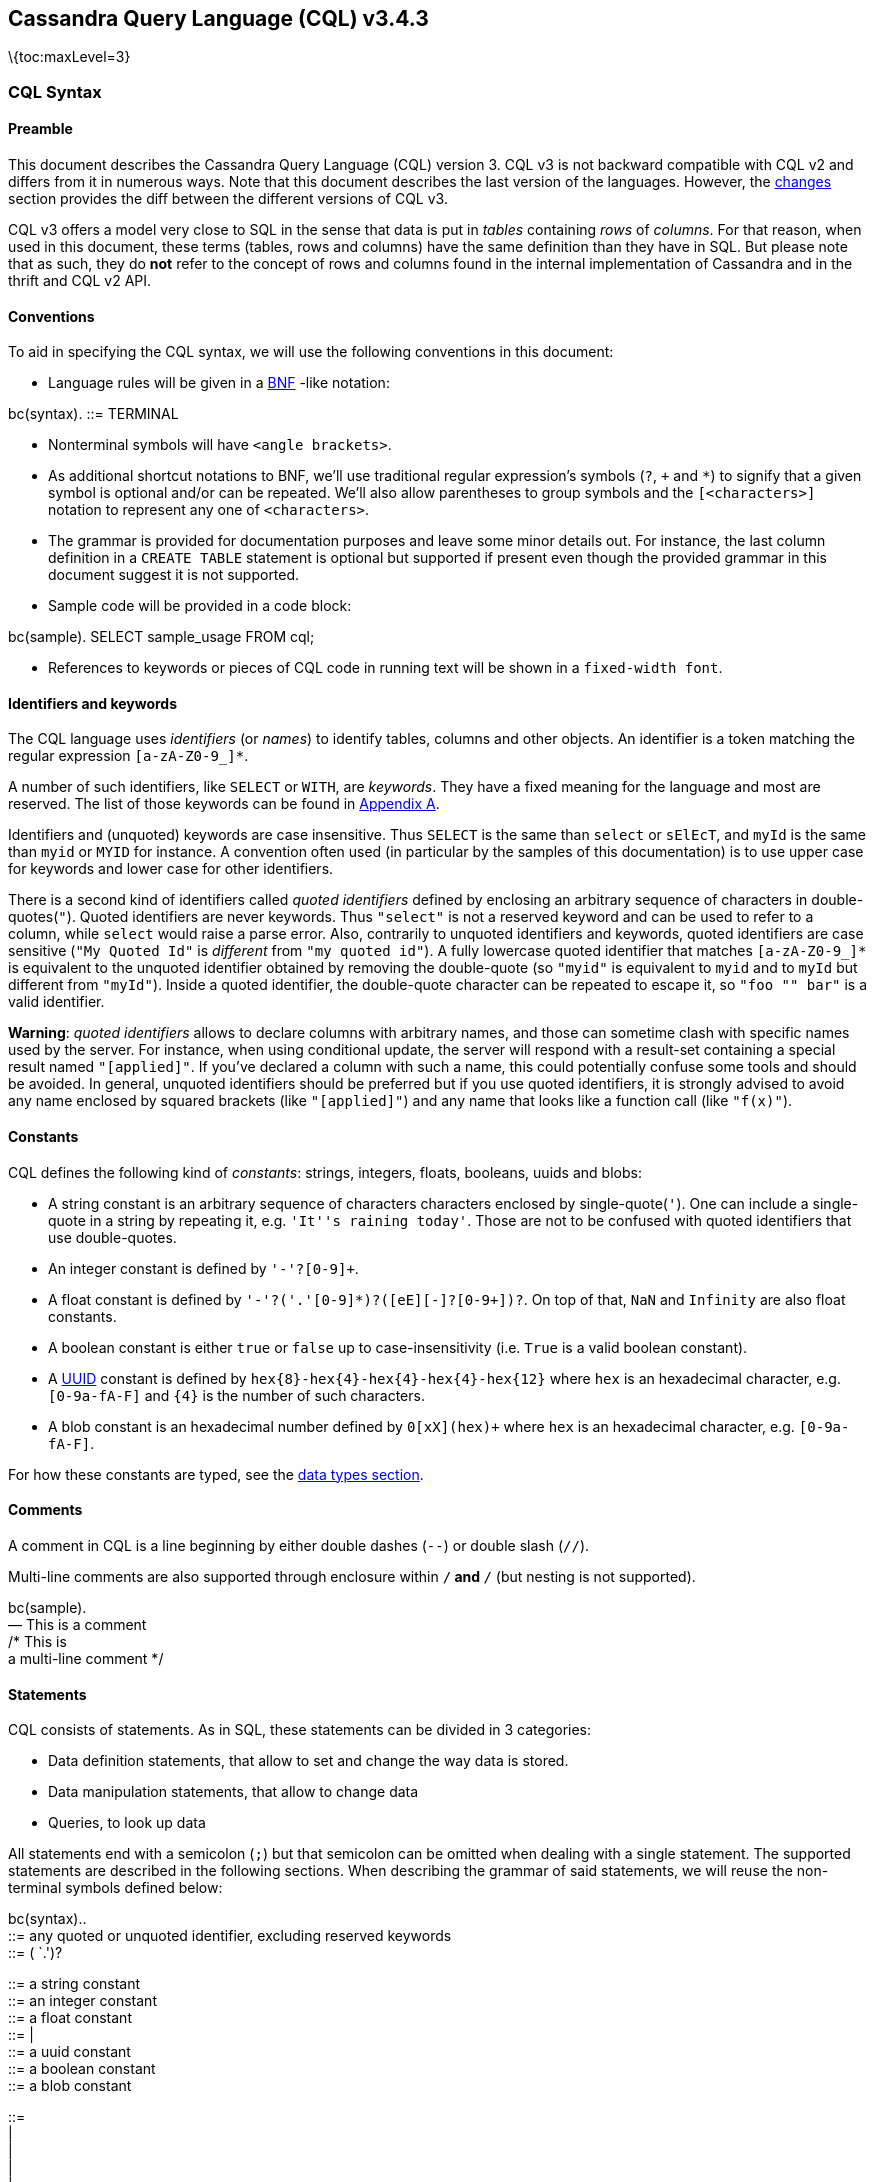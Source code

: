 == Cassandra Query Language (CQL) v3.4.3

\{toc:maxLevel=3}

=== CQL Syntax

==== Preamble

This document describes the Cassandra Query Language (CQL) version 3.
CQL v3 is not backward compatible with CQL v2 and differs from it in
numerous ways. Note that this document describes the last version of the
languages. However, the link:#changes[changes] section provides the diff
between the different versions of CQL v3.

CQL v3 offers a model very close to SQL in the sense that data is put in
_tables_ containing _rows_ of _columns_. For that reason, when used in
this document, these terms (tables, rows and columns) have the same
definition than they have in SQL. But please note that as such, they do
*not* refer to the concept of rows and columns found in the internal
implementation of Cassandra and in the thrift and CQL v2 API.

==== Conventions

To aid in specifying the CQL syntax, we will use the following
conventions in this document:

* Language rules will be given in a
http://en.wikipedia.org/wiki/Backus%E2%80%93Naur_Form[BNF] -like
notation:

bc(syntax). ::= TERMINAL

* Nonterminal symbols will have `<angle brackets>`.
* As additional shortcut notations to BNF, we’ll use traditional regular
expression’s symbols (`?`, `+` and `*`) to signify that a given symbol
is optional and/or can be repeated. We’ll also allow parentheses to
group symbols and the `[<characters>]` notation to represent any one of
`<characters>`.
* The grammar is provided for documentation purposes and leave some
minor details out. For instance, the last column definition in a
`CREATE TABLE` statement is optional but supported if present even
though the provided grammar in this document suggest it is not
supported.
* Sample code will be provided in a code block:

bc(sample). SELECT sample_usage FROM cql;

* References to keywords or pieces of CQL code in running text will be
shown in a `fixed-width font`.

[[identifiers]]
==== Identifiers and keywords

The CQL language uses _identifiers_ (or _names_) to identify tables,
columns and other objects. An identifier is a token matching the regular
expression `[a-zA-Z]``[a-zA-Z0-9_]``*`.

A number of such identifiers, like `SELECT` or `WITH`, are _keywords_.
They have a fixed meaning for the language and most are reserved. The
list of those keywords can be found in link:#appendixA[Appendix A].

Identifiers and (unquoted) keywords are case insensitive. Thus `SELECT`
is the same than `select` or `sElEcT`, and `myId` is the same than
`myid` or `MYID` for instance. A convention often used (in particular by
the samples of this documentation) is to use upper case for keywords and
lower case for other identifiers.

There is a second kind of identifiers called _quoted identifiers_
defined by enclosing an arbitrary sequence of characters in
double-quotes(`"`). Quoted identifiers are never keywords. Thus
`"select"` is not a reserved keyword and can be used to refer to a
column, while `select` would raise a parse error. Also, contrarily to
unquoted identifiers and keywords, quoted identifiers are case sensitive
(`"My Quoted Id"` is _different_ from `"my quoted id"`). A fully
lowercase quoted identifier that matches `[a-zA-Z]``[a-zA-Z0-9_]``*` is
equivalent to the unquoted identifier obtained by removing the
double-quote (so `"myid"` is equivalent to `myid` and to `myId` but
different from `"myId"`). Inside a quoted identifier, the double-quote
character can be repeated to escape it, so `"foo "" bar"` is a valid
identifier.

*Warning*: _quoted identifiers_ allows to declare columns with arbitrary
names, and those can sometime clash with specific names used by the
server. For instance, when using conditional update, the server will
respond with a result-set containing a special result named
`"[applied]"`. If you’ve declared a column with such a name, this could
potentially confuse some tools and should be avoided. In general,
unquoted identifiers should be preferred but if you use quoted
identifiers, it is strongly advised to avoid any name enclosed by
squared brackets (like `"[applied]"`) and any name that looks like a
function call (like `"f(x)"`).

==== Constants

CQL defines the following kind of _constants_: strings, integers,
floats, booleans, uuids and blobs:

* A string constant is an arbitrary sequence of characters characters
enclosed by single-quote(`'`). One can include a single-quote in a
string by repeating it, e.g. `'It''s raining today'`. Those are not to
be confused with quoted identifiers that use double-quotes.
* An integer constant is defined by `'-'?[0-9]+`.
* A float constant is defined by
`'-'?[0-9]+('.'[0-9]*)?([eE][+-]?[0-9+])?`. On top of that, `NaN` and
`Infinity` are also float constants.
* A boolean constant is either `true` or `false` up to
case-insensitivity (i.e. `True` is a valid boolean constant).
* A http://en.wikipedia.org/wiki/Universally_unique_identifier[UUID]
constant is defined by `hex{8}-hex{4}-hex{4}-hex{4}-hex{12}` where `hex`
is an hexadecimal character, e.g. `[0-9a-fA-F]` and `{4}` is the number
of such characters.
* A blob constant is an hexadecimal number defined by `0[xX](hex)+`
where `hex` is an hexadecimal character, e.g. `[0-9a-fA-F]`.

For how these constants are typed, see the link:#types[data types
section].

==== Comments

A comment in CQL is a line beginning by either double dashes (`--`) or
double slash (`//`).

Multi-line comments are also supported through enclosure within `/*` and
`*/` (but nesting is not supported).

bc(sample). +
— This is a comment +
// This is a comment too +
/* This is +
a multi-line comment */

==== Statements

CQL consists of statements. As in SQL, these statements can be divided
in 3 categories:

* Data definition statements, that allow to set and change the way data
is stored.
* Data manipulation statements, that allow to change data
* Queries, to look up data

All statements end with a semicolon (`;`) but that semicolon can be
omitted when dealing with a single statement. The supported statements
are described in the following sections. When describing the grammar of
said statements, we will reuse the non-terminal symbols defined below:

bc(syntax).. +
::= any quoted or unquoted identifier, excluding reserved keywords +
::= ( `.')?

::= a string constant +
::= an integer constant +
::= a float constant +
::= |  +
::= a uuid constant +
::= a boolean constant +
::= a blob constant

::=  +
|  +
|  +
|  +
|  +
::= `?' +
| `:'  +
::=  +
|  +
|  +
| `(' ( (`,' )*)? `)'

::=  +
|  +
|  +
::= `\{' ( `:' ( `,' `:' )* )? `}' +
::= `\{' ( ( `,' )* )? `}' +
::= `[' ( ( `,' )* )? `]'

::=

::= (AND )* +
::= `=' ( | | ) +
p. +
Please note that not every possible productions of the grammar above
will be valid in practice. Most notably, `<variable>` and nested
`<collection-literal>` are currently not allowed inside
`<collection-literal>`.

A `<variable>` can be either anonymous (a question mark (`?`)) or named
(an identifier preceded by `:`). Both declare a bind variables for
link:#preparedStatement[prepared statements]. The only difference
between an anymous and a named variable is that a named one will be
easier to refer to (how exactly depends on the client driver used).

The `<properties>` production is use by statement that create and alter
keyspaces and tables. Each `<property>` is either a _simple_ one, in
which case it just has a value, or a _map_ one, in which case it’s value
is a map grouping sub-options. The following will refer to one or the
other as the _kind_ (_simple_ or _map_) of the property.

A `<tablename>` will be used to identify a table. This is an identifier
representing the table name that can be preceded by a keyspace name. The
keyspace name, if provided, allow to identify a table in another
keyspace than the currently active one (the currently active keyspace is
set through the `USE` statement).

For supported `<function>`, see the section on
link:#functions[functions].

Strings can be either enclosed with single quotes or two dollar
characters. The second syntax has been introduced to allow strings that
contain single quotes. Typical candidates for such strings are source
code fragments for user-defined functions.

_Sample:_

bc(sample).. +
`some string value'

$$double-dollar string can contain single ’ quotes$$ +
p.

[[preparedStatement]]
==== Prepared Statement

CQL supports _prepared statements_. Prepared statement is an
optimization that allows to parse a query only once but execute it
multiple times with different concrete values.

In a statement, each time a column value is expected (in the data
manipulation and query statements), a `<variable>` (see above) can be
used instead. A statement with bind variables must then be _prepared_.
Once it has been prepared, it can executed by providing concrete values
for the bind variables. The exact procedure to prepare a statement and
execute a prepared statement depends on the CQL driver used and is
beyond the scope of this document.

In addition to providing column values, bind markers may be used to
provide values for `LIMIT`, `TIMESTAMP`, and `TTL` clauses. If anonymous
bind markers are used, the names for the query parameters will be
`[limit]`, `[timestamp]`, and `[ttl]`, respectively.

[[dataDefinition]]
=== Data Definition

[[createKeyspaceStmt]]
==== CREATE KEYSPACE

_Syntax:_

bc(syntax).. +
::= CREATE KEYSPACE (IF NOT EXISTS)? WITH  +
p. +
_Sample:_

bc(sample).. +
CREATE KEYSPACE Excelsior +
WITH replication = \{’class’: `SimpleStrategy', `replication_factor' :
3};

CREATE KEYSPACE Excalibur +
WITH replication = \{’class’: `NetworkTopologyStrategy', `DC1' : 1,
`DC2' : 3} +
AND durable_writes = false; +
p. +
The `CREATE KEYSPACE` statement creates a new top-level _keyspace_. A
keyspace is a namespace that defines a replication strategy and some
options for a set of tables. Valid keyspaces names are identifiers
composed exclusively of alphanumerical characters and whose length is
lesser or equal to 32. Note that as identifiers, keyspace names are case
insensitive: use a quoted identifier for case sensitive keyspace names.

The supported `<properties>` for `CREATE KEYSPACE` are:

[cols=",,,,",options="header",]
|===
|name |kind |mandatory |default |description
|`replication` |_map_ |yes | |The replication strategy and options to
use for the keyspace.

|`durable_writes` |_simple_ |no |true |Whether to use the commit log for
updates on this keyspace (disable this option at your own risk!).
|===

The `replication` `<property>` is mandatory. It must at least contains
the `'class'` sub-option which defines the replication strategy class to
use. The rest of the sub-options depends on that replication strategy
class. By default, Cassandra support the following `'class'`:

* `'SimpleStrategy'`: A simple strategy that defines a simple
replication factor for the whole cluster. The only sub-options supported
is `'replication_factor'` to define that replication factor and is
mandatory.
* `'NetworkTopologyStrategy'`: A replication strategy that allows to set
the replication factor independently for each data-center. The rest of
the sub-options are key-value pairs where each time the key is the name
of a datacenter and the value the replication factor for that
data-center.

Attempting to create an already existing keyspace will return an error
unless the `IF NOT EXISTS` option is used. If it is used, the statement
will be a no-op if the keyspace already exists.

[[useStmt]]
==== USE

_Syntax:_

bc(syntax). ::= USE

_Sample:_

bc(sample). USE myApp;

The `USE` statement takes an existing keyspace name as argument and set
it as the per-connection current working keyspace. All subsequent
keyspace-specific actions will be performed in the context of the
selected keyspace, unless link:#statements[otherwise specified], until
another USE statement is issued or the connection terminates.

[[alterKeyspaceStmt]]
==== ALTER KEYSPACE

_Syntax:_

bc(syntax).. +
::= ALTER KEYSPACE WITH  +
p. +
_Sample:_

bc(sample).. +
ALTER KEYSPACE Excelsior +
WITH replication = \{’class’: `SimpleStrategy', `replication_factor' :
4};

The `ALTER KEYSPACE` statement alters the properties of an existing
keyspace. The supported `<properties>` are the same as for the
link:#createKeyspaceStmt[`CREATE KEYSPACE`] statement.

[[dropKeyspaceStmt]]
==== DROP KEYSPACE

_Syntax:_

bc(syntax). ::= DROP KEYSPACE ( IF EXISTS )?

_Sample:_

bc(sample). DROP KEYSPACE myApp;

A `DROP KEYSPACE` statement results in the immediate, irreversible
removal of an existing keyspace, including all column families in it,
and all data contained in those column families.

If the keyspace does not exists, the statement will return an error,
unless `IF EXISTS` is used in which case the operation is a no-op.

[[createTableStmt]]
==== CREATE TABLE

_Syntax:_

bc(syntax).. +
::= CREATE ( TABLE | COLUMNFAMILY ) ( IF NOT EXISTS )?  +
`(' ( `,' )* `)' +
( WITH ( AND )* )?

::= ( STATIC )? ( PRIMARY KEY )? +
| PRIMARY KEY `(' ( `,' )* `)'

::=  +
| `(' (`,' )* `)'

::=  +
| COMPACT STORAGE +
| CLUSTERING ORDER +
p. +
_Sample:_

bc(sample).. +
CREATE TABLE monkeySpecies ( +
species text PRIMARY KEY, +
common_name text, +
population varint, +
average_size int +
) WITH comment=`Important biological records';

CREATE TABLE timeline ( +
userid uuid, +
posted_month int, +
posted_time uuid, +
body text, +
posted_by text, +
PRIMARY KEY (userid, posted_month, posted_time) +
) WITH compaction = \{ `class' : `LeveledCompactionStrategy' }; +
p. +
The `CREATE TABLE` statement creates a new table. Each such table is a
set of _rows_ (usually representing related entities) for which it
defines a number of properties. A table is defined by a
link:#createTableName[name], it defines the columns composing rows of
the table and have a number of link:#createTableOptions[options]. Note
that the `CREATE COLUMNFAMILY` syntax is supported as an alias for
`CREATE TABLE` (for historical reasons).

Attempting to create an already existing table will return an error
unless the `IF NOT EXISTS` option is used. If it is used, the statement
will be a no-op if the table already exists.

[[createTableName]]
===== `<tablename>`

Valid table names are the same as valid
link:#createKeyspaceStmt[keyspace names] (up to 32 characters long
alphanumerical identifiers). If the table name is provided alone, the
table is created within the current keyspace (see `USE`), but if it is
prefixed by an existing keyspace name (see
link:#statements[`<tablename>`] grammar), it is created in the specified
keyspace (but does *not* change the current keyspace).

[[createTableColumn]]
===== `<column-definition>`

A `CREATE TABLE` statement defines the columns that rows of the table
can have. A _column_ is defined by its name (an identifier) and its type
(see the link:#types[data types] section for more details on allowed
types and their properties).

Within a table, a row is uniquely identified by its `PRIMARY KEY` (or
more simply the key), and hence all table definitions *must* define a
PRIMARY KEY (and only one). A `PRIMARY KEY` is composed of one or more
of the columns defined in the table. If the `PRIMARY KEY` is only one
column, this can be specified directly after the column definition.
Otherwise, it must be specified by following `PRIMARY KEY` by the
comma-separated list of column names composing the key within
parenthesis. Note that:

bc(sample). +
CREATE TABLE t ( +
k int PRIMARY KEY, +
other text +
)

is equivalent to

bc(sample). +
CREATE TABLE t ( +
k int, +
other text, +
PRIMARY KEY (k) +
)

[[createTablepartitionClustering]]
===== Partition key and clustering columns

In CQL, the order in which columns are defined for the `PRIMARY KEY`
matters. The first column of the key is called the _partition key_. It
has the property that all the rows sharing the same partition key (even
across table in fact) are stored on the same physical node. Also,
insertion/update/deletion on rows sharing the same partition key for a
given table are performed _atomically_ and in _isolation_. Note that it
is possible to have a composite partition key, i.e. a partition key
formed of multiple columns, using an extra set of parentheses to define
which columns forms the partition key.

The remaining columns of the `PRIMARY KEY` definition, if any, are
called __clustering columns. On a given physical node, rows for a given
partition key are stored in the order induced by the clustering columns,
making the retrieval of rows in that clustering order particularly
efficient (see `SELECT`).

[[createTableStatic]]
===== `STATIC` columns

Some columns can be declared as `STATIC` in a table definition. A column
that is static will be ``shared'' by all the rows belonging to the same
partition (having the same partition key). For instance, in:

bc(sample). +
CREATE TABLE test ( +
pk int, +
t int, +
v text, +
s text static, +
PRIMARY KEY (pk, t) +
); +
INSERT INTO test(pk, t, v, s) VALUES (0, 0, `val0', `static0'); +
INSERT INTO test(pk, t, v, s) VALUES (0, 1, `val1', `static1'); +
SELECT * FROM test WHERE pk=0 AND t=0;

the last query will return `'static1'` as value for `s`, since `s` is
static and thus the 2nd insertion modified this ``shared'' value. Note
however that static columns are only static within a given partition,
and if in the example above both rows where from different partitions
(i.e. if they had different value for `pk`), then the 2nd insertion
would not have modified the value of `s` for the first row.

A few restrictions applies to when static columns are allowed:

* tables with the `COMPACT STORAGE` option (see below) cannot have them
* a table without clustering columns cannot have static columns (in a
table without clustering columns, every partition has only one row, and
so every column is inherently static).
* only non `PRIMARY KEY` columns can be static

[[createTableOptions]]
===== `<option>`

The `CREATE TABLE` statement supports a number of options that controls
the configuration of a new table. These options can be specified after
the `WITH` keyword.

The first of these option is `COMPACT STORAGE`. This option is mainly
targeted towards backward compatibility for definitions created before
CQL3 (see
http://www.datastax.com/dev/blog/thrift-to-cql3[www.datastax.com/dev/blog/thrift-to-cql3]
for more details). The option also provides a slightly more compact
layout of data on disk but at the price of diminished flexibility and
extensibility for the table. Most notably, `COMPACT STORAGE` tables
cannot have collections nor static columns and a `COMPACT STORAGE` table
with at least one clustering column supports exactly one (as in not 0
nor more than 1) column not part of the `PRIMARY KEY` definition (which
imply in particular that you cannot add nor remove columns after
creation). For those reasons, `COMPACT STORAGE` is not recommended
outside of the backward compatibility reason evoked above.

Another option is `CLUSTERING ORDER`. It allows to define the ordering
of rows on disk. It takes the list of the clustering column names with,
for each of them, the on-disk order (Ascending or descending). Note that
this option affects link:#selectOrderBy[what `ORDER BY` are allowed
during `SELECT`].

Table creation supports the following other `<property>`:

[cols=",,,",options="header",]
|===
|option |kind |default |description
|`comment` |_simple_ |none |A free-form, human-readable comment.

|`gc_grace_seconds` |_simple_ |864000 |Time to wait before garbage
collecting tombstones (deletion markers).

|`bloom_filter_fp_chance` |_simple_ |0.00075 |The target probability of
false positive of the sstable bloom filters. Said bloom filters will be
sized to provide the provided probability (thus lowering this value
impact the size of bloom filters in-memory and on-disk)

|`default_time_to_live` |_simple_ |0 |The default expiration time
(``TTL'') in seconds for a table.

|`compaction` |_map_ |_see below_ |Compaction options, see
link:#compactionOptions[below].

|`compression` |_map_ |_see below_ |Compression options, see
link:#compressionOptions[below].

|`caching` |_map_ |_see below_ |Caching options, see
link:#cachingOptions[below].
|===

[[compactionOptions]]
===== Compaction options

The `compaction` property must at least define the `'class'` sub-option,
that defines the compaction strategy class to use. The default supported
class are `'SizeTieredCompactionStrategy'`,
`'LeveledCompactionStrategy'`, `'DateTieredCompactionStrategy'` and
`'TimeWindowCompactionStrategy'`. Custom strategy can be provided by
specifying the full class name as a link:#constants[string constant].
The rest of the sub-options depends on the chosen class. The sub-options
supported by the default classes are:

[cols=",,,",options="header",]
|===
|option |supported compaction strategy |default |description
|`enabled` |_all_ |true |A boolean denoting whether compaction should be
enabled or not.

|`tombstone_threshold` |_all_ |0.2 |A ratio such that if a sstable has
more than this ratio of gcable tombstones over all contained columns,
the sstable will be compacted (with no other sstables) for the purpose
of purging those tombstones.

|`tombstone_compaction_interval` |_all_ |1 day |The minimum time to wait
after an sstable creation time before considering it for ``tombstone
compaction'', where ``tombstone compaction'' is the compaction triggered
if the sstable has more gcable tombstones than `tombstone_threshold`.

|`unchecked_tombstone_compaction` |_all_ |false |Setting this to true
enables more aggressive tombstone compactions - single sstable tombstone
compactions will run without checking how likely it is that they will be
successful.

|`min_sstable_size` |SizeTieredCompactionStrategy |50MB |The size tiered
strategy groups SSTables to compact in buckets. A bucket groups SSTables
that differs from less than 50% in size. However, for small sizes, this
would result in a bucketing that is too fine grained. `min_sstable_size`
defines a size threshold (in bytes) below which all SSTables belong to
one unique bucket

|`min_threshold` |SizeTieredCompactionStrategy |4 |Minimum number of
SSTables needed to start a minor compaction.

|`max_threshold` |SizeTieredCompactionStrategy |32 |Maximum number of
SSTables processed by one minor compaction.

|`bucket_low` |SizeTieredCompactionStrategy |0.5 |Size tiered consider
sstables to be within the same bucket if their size is within
[average_size * `bucket_low`, average_size * `bucket_high` ] (i.e the
default groups sstable whose sizes diverges by at most 50%)

|`bucket_high` |SizeTieredCompactionStrategy |1.5 |Size tiered consider
sstables to be within the same bucket if their size is within
[average_size * `bucket_low`, average_size * `bucket_high` ] (i.e the
default groups sstable whose sizes diverges by at most 50%).

|`sstable_size_in_mb` |LeveledCompactionStrategy |5MB |The target size
(in MB) for sstables in the leveled strategy. Note that while sstable
sizes should stay less or equal to `sstable_size_in_mb`, it is possible
to exceptionally have a larger sstable as during compaction, data for a
given partition key are never split into 2 sstables

|`timestamp_resolution` |DateTieredCompactionStrategy |MICROSECONDS |The
timestamp resolution used when inserting data, could be MILLISECONDS,
MICROSECONDS etc (should be understandable by Java TimeUnit) - don’t
change this unless you do mutations with USING TIMESTAMP (or equivalent
directly in the client)

|`base_time_seconds` |DateTieredCompactionStrategy |60 |The base size of
the time windows.

|`max_sstable_age_days` |DateTieredCompactionStrategy |365 |SSTables
only containing data that is older than this will never be compacted.

|`timestamp_resolution` |TimeWindowCompactionStrategy |MICROSECONDS |The
timestamp resolution used when inserting data, could be MILLISECONDS,
MICROSECONDS etc (should be understandable by Java TimeUnit) - don’t
change this unless you do mutations with USING TIMESTAMP (or equivalent
directly in the client)

|`compaction_window_unit` |TimeWindowCompactionStrategy |DAYS |The Java
TimeUnit used for the window size, set in conjunction with
`compaction_window_size`. Must be one of DAYS, HOURS, MINUTES

|`compaction_window_size` |TimeWindowCompactionStrategy |1 |The number
of `compaction_window_unit` units that make up a time window.

|`unsafe_aggressive_sstable_expiration` |TimeWindowCompactionStrategy
|false |Expired sstables will be dropped without checking its data is
shadowing other sstables. This is a potentially risky option that can
lead to data loss or deleted data re-appearing, going beyond what
`unchecked_tombstone_compaction` does for single sstable compaction. Due
to the risk the jvm must also be started with
`-Dcassandra.unsafe_aggressive_sstable_expiration=true`.
|===

[[compressionOptions]]
===== Compression options

For the `compression` property, the following sub-options are available:

[cols=",,,,,",options="header",]
|===
|option |default |description | | |
|`class` |LZ4Compressor |The compression algorithm to use. Default
compressor are: LZ4Compressor, SnappyCompressor and DeflateCompressor.
Use `'enabled' : false` to disable compression. Custom compressor can be
provided by specifying the full class name as a link:#constants[string
constant]. | | |

|`enabled` |true |By default compression is enabled. To disable it, set
`enabled` to `false` |`chunk_length_in_kb` |64KB |On disk SSTables are
compressed by block (to allow random reads). This defines the size (in
KB) of said block. Bigger values may improve the compression rate, but
increases the minimum size of data to be read from disk for a read

|`crc_check_chance` |1.0 |When compression is enabled, each compressed
block includes a checksum of that block for the purpose of detecting
disk bitrot and avoiding the propagation of corruption to other replica.
This option defines the probability with which those checksums are
checked during read. By default they are always checked. Set to 0 to
disable checksum checking and to 0.5 for instance to check them every
other read | | |
|===

[[cachingOptions]]
===== Caching options

For the `caching` property, the following sub-options are available:

[cols=",,",options="header",]
|===
|option |default |description
|`keys` |ALL |Whether to cache keys (``key cache'') for this table.
Valid values are: `ALL` and `NONE`.

|`rows_per_partition` |NONE |The amount of rows to cache per partition
(``row cache''). If an integer `n` is specified, the first `n` queried
rows of a partition will be cached. Other possible options are `ALL`, to
cache all rows of a queried partition, or `NONE` to disable row caching.
|===

===== Other considerations:

* When link:#insertStmt[inserting] / link:#updateStmt[updating] a given
row, not all columns needs to be defined (except for those part of the
key), and missing columns occupy no space on disk. Furthermore, adding
new columns (see `ALTER TABLE`) is a constant time operation. There is
thus no need to try to anticipate future usage (or to cry when you
haven’t) when creating a table.

[[alterTableStmt]]
==== ALTER TABLE

_Syntax:_

bc(syntax).. +
::= ALTER (TABLE | COLUMNFAMILY)

::= ADD  +
| ADD ( ( , )* ) +
| DROP  +
| DROP ( ( , )* ) +
| WITH ( AND )* +
p. +
_Sample:_

bc(sample).. +
ALTER TABLE addamsFamily

ALTER TABLE addamsFamily +
ADD gravesite varchar;

ALTER TABLE addamsFamily +
WITH comment = `A most excellent and useful column family'; +
p. +
The `ALTER` statement is used to manipulate table definitions. It allows
for adding new columns, dropping existing ones, or updating the table
options. As with table creation, `ALTER COLUMNFAMILY` is allowed as an
alias for `ALTER TABLE`.

The `<tablename>` is the table name optionally preceded by the keyspace
name. The `<instruction>` defines the alteration to perform:

* `ADD`: Adds a new column to the table. The `<identifier>` for the new
column must not conflict with an existing column. Moreover, columns
cannot be added to tables defined with the `COMPACT STORAGE` option.
* `DROP`: Removes a column from the table. Dropped columns will
immediately become unavailable in the queries and will not be included
in compacted sstables in the future. If a column is readded, queries
won’t return values written before the column was last dropped. It is
assumed that timestamps represent actual time, so if this is not your
case, you should NOT readd previously dropped columns. Columns can’t be
dropped from tables defined with the `COMPACT STORAGE` option.
* `WITH`: Allows to update the options of the table. The
link:#createTableOptions[supported `<option>`] (and syntax) are the same
as for the `CREATE TABLE` statement except that `COMPACT STORAGE` is not
supported. Note that setting any `compaction` sub-options has the effect
of erasing all previous `compaction` options, so you need to re-specify
all the sub-options if you want to keep them. The same note applies to
the set of `compression` sub-options.

===== CQL type compatibility:

CQL data types may be converted only as the following table.

[cols=",",options="header",]
|===
|Data type may be altered to: |Data type
|timestamp |bigint

|ascii, bigint, boolean, date, decimal, double, float, inet, int,
smallint, text, time, timestamp, timeuuid, tinyint, uuid, varchar,
varint |blob

|int |date

|ascii, varchar |text

|bigint |time

|bigint |timestamp

|timeuuid |uuid

|ascii, text |varchar

|bigint, int, timestamp |varint
|===

Clustering columns have stricter requirements, only the below
conversions are allowed.

[cols=",",options="header",]
|===
|Data type may be altered to: |Data type
|ascii, text, varchar |blob
|ascii, varchar |text
|ascii, text |varchar
|===

[[dropTableStmt]]
==== DROP TABLE

_Syntax:_

bc(syntax). ::= DROP TABLE ( IF EXISTS )?

_Sample:_

bc(sample). DROP TABLE worldSeriesAttendees;

The `DROP TABLE` statement results in the immediate, irreversible
removal of a table, including all data contained in it. As for table
creation, `DROP COLUMNFAMILY` is allowed as an alias for `DROP TABLE`.

If the table does not exist, the statement will return an error, unless
`IF EXISTS` is used in which case the operation is a no-op.

[[truncateStmt]]
==== TRUNCATE

_Syntax:_

bc(syntax). ::= TRUNCATE ( TABLE | COLUMNFAMILY )?

_Sample:_

bc(sample). TRUNCATE superImportantData;

The `TRUNCATE` statement permanently removes all data from a table.

[[createIndexStmt]]
==== CREATE INDEX

_Syntax:_

bc(syntax).. +
::= CREATE ( CUSTOM )? INDEX ( IF NOT EXISTS )? ( )? +
ON `(' `)' +
( USING ( WITH OPTIONS = )? )?

::=  +
| keys( ) +
p. +
_Sample:_

bc(sample). +
CREATE INDEX userIndex ON NerdMovies (user); +
CREATE INDEX ON Mutants (abilityId); +
CREATE INDEX ON users (keys(favs)); +
CREATE CUSTOM INDEX ON users (email) USING `path.to.the.IndexClass'; +
CREATE CUSTOM INDEX ON users (email) USING `path.to.the.IndexClass' WITH
OPTIONS = \{’storage’: `/mnt/ssd/indexes/'};

The `CREATE INDEX` statement is used to create a new (automatic)
secondary index for a given (existing) column in a given table. A name
for the index itself can be specified before the `ON` keyword, if
desired. If data already exists for the column, it will be indexed
asynchronously. After the index is created, new data for the column is
indexed automatically at insertion time.

Attempting to create an already existing index will return an error
unless the `IF NOT EXISTS` option is used. If it is used, the statement
will be a no-op if the index already exists.

[[keysIndex]]
===== Indexes on Map Keys

When creating an index on a link:#map[map column], you may index either
the keys or the values. If the column identifier is placed within the
`keys()` function, the index will be on the map keys, allowing you to
use `CONTAINS KEY` in `WHERE` clauses. Otherwise, the index will be on
the map values.

[[dropIndexStmt]]
==== DROP INDEX

_Syntax:_

bc(syntax). ::= DROP INDEX ( IF EXISTS )? ( `.' )?

_Sample:_

bc(sample).. +
DROP INDEX userIndex;

DROP INDEX userkeyspace.address_index; +
p. +
The `DROP INDEX` statement is used to drop an existing secondary index.
The argument of the statement is the index name, which may optionally
specify the keyspace of the index.

If the index does not exists, the statement will return an error, unless
`IF EXISTS` is used in which case the operation is a no-op.

[[createMVStmt]]
==== CREATE MATERIALIZED VIEW

_Syntax:_

bc(syntax).. +
::= CREATE MATERIALIZED VIEW ( IF NOT EXISTS )? AS +
SELECT ( `(' ( `,' ) * `)' | `*' ) +
FROM  +
( WHERE )? +
PRIMARY KEY `(' ( `,' )* `)' +
( WITH ( AND )* )? +
p. +
_Sample:_

bc(sample).. +
CREATE MATERIALIZED VIEW monkeySpecies_by_population AS +
SELECT * +
FROM monkeySpecies +
WHERE population IS NOT NULL AND species IS NOT NULL +
PRIMARY KEY (population, species) +
WITH comment=`Allow query by population instead of species'; +
p. +
The `CREATE MATERIALIZED VIEW` statement creates a new materialized
view. Each such view is a set of _rows_ which corresponds to rows which
are present in the underlying, or base, table specified in the `SELECT`
statement. A materialized view cannot be directly updated, but updates
to the base table will cause corresponding updates in the view.

Attempting to create an already existing materialized view will return
an error unless the `IF NOT EXISTS` option is used. If it is used, the
statement will be a no-op if the materialized view already exists.

[[createMVWhere]]
===== `WHERE` Clause

The `<where-clause>` is similar to the link:#selectWhere[where clause of
a `SELECT` statement], with a few differences. First, the where clause
must contain an expression that disallows `NULL` values in columns in
the view’s primary key. If no other restriction is desired, this can be
accomplished with an `IS NOT NULL` expression. Second, only columns
which are in the base table’s primary key may be restricted with
expressions other than `IS NOT NULL`. (Note that this second restriction
may be lifted in the future.)

[[alterMVStmt]]
==== ALTER MATERIALIZED VIEW

_Syntax:_

bc(syntax). ::= ALTER MATERIALIZED VIEW  +
WITH ( AND )*

The `ALTER MATERIALIZED VIEW` statement allows options to be update;
these options are the same as `CREATE TABLE`’s options.

[[dropMVStmt]]
==== DROP MATERIALIZED VIEW

_Syntax:_

bc(syntax). ::= DROP MATERIALIZED VIEW ( IF EXISTS )?

_Sample:_

bc(sample). DROP MATERIALIZED VIEW monkeySpecies_by_population;

The `DROP MATERIALIZED VIEW` statement is used to drop an existing
materialized view.

If the materialized view does not exists, the statement will return an
error, unless `IF EXISTS` is used in which case the operation is a
no-op.

[[createTypeStmt]]
==== CREATE TYPE

_Syntax:_

bc(syntax).. +
::= CREATE TYPE ( IF NOT EXISTS )?  +
`(' ( `,' )* `)'

::= ( `.' )?

::=

_Sample:_

bc(sample).. +
CREATE TYPE address ( +
street_name text, +
street_number int, +
city text, +
state text, +
zip int +
)

CREATE TYPE work_and_home_addresses ( +
home_address address, +
work_address address +
) +
p. +
The `CREATE TYPE` statement creates a new user-defined type. Each type
is a set of named, typed fields. Field types may be any valid type,
including collections and other existing user-defined types.

Attempting to create an already existing type will result in an error
unless the `IF NOT EXISTS` option is used. If it is used, the statement
will be a no-op if the type already exists.

[[createTypeName]]
===== `<typename>`

Valid type names are identifiers. The names of existing CQL types and
link:#appendixB[reserved type names] may not be used.

If the type name is provided alone, the type is created with the current
keyspace (see `USE`). If it is prefixed by an existing keyspace name,
the type is created within the specified keyspace instead of the current
keyspace.

[[alterTypeStmt]]
==== ALTER TYPE

_Syntax:_

bc(syntax).. +
::= ALTER TYPE

::= ADD  +
| RENAME TO ( AND TO )* +
p. +
_Sample:_

bc(sample).. +
ALTER TYPE address ADD country text

ALTER TYPE address RENAME zip TO zipcode AND street_name TO street +
p. +
The `ALTER TYPE` statement is used to manipulate type definitions. It
allows for adding new fields, renaming existing fields, or changing the
type of existing fields.

[[dropTypeStmt]]
==== DROP TYPE

_Syntax:_

bc(syntax).. +
::= DROP TYPE ( IF EXISTS )?  +
p. +
The `DROP TYPE` statement results in the immediate, irreversible removal
of a type. Attempting to drop a type that is still in use by another
type or a table will result in an error.

If the type does not exist, an error will be returned unless `IF EXISTS`
is used, in which case the operation is a no-op.

[[createTriggerStmt]]
==== CREATE TRIGGER

_Syntax:_

bc(syntax).. +
::= CREATE TRIGGER ( IF NOT EXISTS )? ( )? +
ON  +
USING

_Sample:_

bc(sample). +
CREATE TRIGGER myTrigger ON myTable USING
`org.apache.cassandra.triggers.InvertedIndex';

The actual logic that makes up the trigger can be written in any Java
(JVM) language and exists outside the database. You place the trigger
code in a `lib/triggers` subdirectory of the Cassandra installation
directory, it loads during cluster startup, and exists on every node
that participates in a cluster. The trigger defined on a table fires
before a requested DML statement occurs, which ensures the atomicity of
the transaction.

[[dropTriggerStmt]]
==== DROP TRIGGER

_Syntax:_

bc(syntax).. +
::= DROP TRIGGER ( IF EXISTS )? ( )? +
ON  +
p. +
_Sample:_

bc(sample). +
DROP TRIGGER myTrigger ON myTable;

`DROP TRIGGER` statement removes the registration of a trigger created
using `CREATE TRIGGER`.

[[createFunctionStmt]]
==== CREATE FUNCTION

_Syntax:_

bc(syntax).. +
::= CREATE ( OR REPLACE )? +
FUNCTION ( IF NOT EXISTS )? +
( `.' )?  +
`(' ( `,' )* `)' +
( CALLED | RETURNS NULL ) ON NULL INPUT +
RETURNS  +
LANGUAGE  +
AS

_Sample:_

bc(sample). +
CREATE OR REPLACE FUNCTION somefunction +
( somearg int, anotherarg text, complexarg frozen, listarg list ) +
RETURNS NULL ON NULL INPUT +
RETURNS text +
LANGUAGE java +
AS $$ +
// some Java code +
$$; +
CREATE FUNCTION akeyspace.fname IF NOT EXISTS +
( someArg int ) +
CALLED ON NULL INPUT +
RETURNS text +
LANGUAGE java +
AS $$ +
// some Java code +
$$;

`CREATE FUNCTION` creates or replaces a user-defined function.

[[functionSignature]]
===== Function Signature

Signatures are used to distinguish individual functions. The signature
consists of:

. The fully qualified function name - i.e _keyspace_ plus
_function-name_
. The concatenated list of all argument types

Note that keyspace names, function names and argument types are subject
to the default naming conventions and case-sensitivity rules.

`CREATE FUNCTION` with the optional `OR REPLACE` keywords either creates
a function or replaces an existing one with the same signature. A
`CREATE FUNCTION` without `OR REPLACE` fails if a function with the same
signature already exists.

Behavior on invocation with `null` values must be defined for each
function. There are two options:

. `RETURNS NULL ON NULL INPUT` declares that the function will always
return `null` if any of the input arguments is `null`.
. `CALLED ON NULL INPUT` declares that the function will always be
executed.

If the optional `IF NOT EXISTS` keywords are used, the function will
only be created if another function with the same signature does not
exist.

`OR REPLACE` and `IF NOT EXIST` cannot be used together.

Functions belong to a keyspace. If no keyspace is specified in
`<function-name>`, the current keyspace is used (i.e. the keyspace
specified using the link:#useStmt[`USE`] statement). It is not possible
to create a user-defined function in one of the system keyspaces.

See the section on link:#udfs[user-defined functions] for more
information.

[[dropFunctionStmt]]
==== DROP FUNCTION

_Syntax:_

bc(syntax).. +
::= DROP FUNCTION ( IF EXISTS )? +
( `.' )?  +
( `(' ( `,' )* `)' )?

_Sample:_

bc(sample). +
DROP FUNCTION myfunction; +
DROP FUNCTION mykeyspace.afunction; +
DROP FUNCTION afunction ( int ); +
DROP FUNCTION afunction ( text );

`DROP FUNCTION` statement removes a function created using
`CREATE FUNCTION`. +
You must specify the argument types (link:#functionSignature[signature]
) of the function to drop if there are multiple functions with the same
name but a different signature (overloaded functions).

`DROP FUNCTION` with the optional `IF EXISTS` keywords drops a function
if it exists.

[[createAggregateStmt]]
==== CREATE AGGREGATE

_Syntax:_

bc(syntax).. +
::= CREATE ( OR REPLACE )? +
AGGREGATE ( IF NOT EXISTS )? +
( `.' )?  +
`(' ( `,' )* `)' +
SFUNC  +
STYPE  +
( FINALFUNC )? +
( INITCOND )? +
p. +
_Sample:_

bc(sample). +
CREATE AGGREGATE myaggregate ( val text ) +
SFUNC myaggregate_state +
STYPE text +
FINALFUNC myaggregate_final +
INITCOND `foo';

See the section on link:#udas[user-defined aggregates] for a complete
example.

`CREATE AGGREGATE` creates or replaces a user-defined aggregate.

`CREATE AGGREGATE` with the optional `OR REPLACE` keywords either
creates an aggregate or replaces an existing one with the same
signature. A `CREATE AGGREGATE` without `OR REPLACE` fails if an
aggregate with the same signature already exists.

`CREATE AGGREGATE` with the optional `IF NOT EXISTS` keywords either
creates an aggregate if it does not already exist.

`OR REPLACE` and `IF NOT EXIST` cannot be used together.

Aggregates belong to a keyspace. If no keyspace is specified in
`<aggregate-name>`, the current keyspace is used (i.e. the keyspace
specified using the link:#useStmt[`USE`] statement). It is not possible
to create a user-defined aggregate in one of the system keyspaces.

Signatures for user-defined aggregates follow the
link:#functionSignature[same rules] as for user-defined functions.

`STYPE` defines the type of the state value and must be specified.

The optional `INITCOND` defines the initial state value for the
aggregate. It defaults to `null`. A non-`null` `INITCOND` must be
specified for state functions that are declared with
`RETURNS NULL ON NULL INPUT`.

`SFUNC` references an existing function to be used as the state
modifying function. The type of first argument of the state function
must match `STYPE`. The remaining argument types of the state function
must match the argument types of the aggregate function. State is not
updated for state functions declared with `RETURNS NULL ON NULL INPUT`
and called with `null`.

The optional `FINALFUNC` is called just before the aggregate result is
returned. It must take only one argument with type `STYPE`. The return
type of the `FINALFUNC` may be a different type. A final function
declared with `RETURNS NULL ON NULL INPUT` means that the aggregate’s
return value will be `null`, if the last state is `null`.

If no `FINALFUNC` is defined, the overall return type of the aggregate
function is `STYPE`. If a `FINALFUNC` is defined, it is the return type
of that function.

See the section on link:#udas[user-defined aggregates] for more
information.

[[dropAggregateStmt]]
==== DROP AGGREGATE

_Syntax:_

bc(syntax).. +
::= DROP AGGREGATE ( IF EXISTS )? +
( `.' )?  +
( `(' ( `,' )* `)' )? +
p.

_Sample:_

bc(sample). +
DROP AGGREGATE myAggregate; +
DROP AGGREGATE myKeyspace.anAggregate; +
DROP AGGREGATE someAggregate ( int ); +
DROP AGGREGATE someAggregate ( text );

The `DROP AGGREGATE` statement removes an aggregate created using
`CREATE AGGREGATE`. You must specify the argument types of the aggregate
to drop if there are multiple aggregates with the same name but a
different signature (overloaded aggregates).

`DROP AGGREGATE` with the optional `IF EXISTS` keywords drops an
aggregate if it exists, and does nothing if a function with the
signature does not exist.

Signatures for user-defined aggregates follow the
link:#functionSignature[same rules] as for user-defined functions.

[[dataManipulation]]
=== Data Manipulation

[[insertStmt]]
==== INSERT

_Syntax:_

bc(syntax).. +
::= INSERT INTO  +
( ( VALUES ) +
| ( JSON )) +
( IF NOT EXISTS )? +
( USING ( AND )* )?

::= `(' ( `,' )* `)'

::= `(' ( `,' )* `)'

::= TIMESTAMP  +
| TTL  +
p. +
_Sample:_

bc(sample).. +
INSERT INTO NerdMovies (movie, director, main_actor, year) +
VALUES (`Serenity', `Joss Whedon', `Nathan Fillion', 2005) +
USING TTL 86400;

INSERT INTO NerdMovies JSON `\{``movie'': ``Serenity'', ``director'':
``Joss Whedon'', ``year'': 2005}' +
p. +
The `INSERT` statement writes one or more columns for a given row in a
table. Note that since a row is identified by its `PRIMARY KEY`, at
least the columns composing it must be specified. The list of columns to
insert to must be supplied when using the `VALUES` syntax. When using
the `JSON` syntax, they are optional. See the section on
link:#insertJson[`INSERT JSON`] for more details.

Note that unlike in SQL, `INSERT` does not check the prior existence of
the row by default: the row is created if none existed before, and
updated otherwise. Furthermore, there is no mean to know which of
creation or update happened.

It is however possible to use the `IF NOT EXISTS` condition to only
insert if the row does not exist prior to the insertion. But please note
that using `IF NOT EXISTS` will incur a non negligible performance cost
(internally, Paxos will be used) so this should be used sparingly.

All updates for an `INSERT` are applied atomically and in isolation.

Please refer to the link:#updateOptions[`UPDATE`] section for
information on the `<option>` available and to the
link:#collections[collections] section for use of
`<collection-literal>`. Also note that `INSERT` does not support
counters, while `UPDATE` does.

[[updateStmt]]
==== UPDATE

_Syntax:_

bc(syntax).. +
::= UPDATE  +
( USING ( AND )* )? +
SET ( `,' )* +
WHERE  +
( IF ( AND condition )* )?

::= `='  +
| `=' (`+' | `-') ( | | ) +
| `=' `+'  +
| `[' `]' `='  +
| `.' `='

::=  +
| IN  +
| `[' `]'  +
| `[' `]' IN  +
| `.'  +
| `.' IN

::= `<' | `<=' | `=' | `!=' | `>=' | `>' +
::= ( | `(' ( ( `,' )* )? `)')

::= ( AND )*

::= `='  +
| `(' (`,' )* `)' `='  +
| IN `(' ( ( `,' )* )? `)' +
| IN  +
| `(' (`,' )* `)' IN `(' ( ( `,' )* )? `)' +
| `(' (`,' )* `)' IN

::= TIMESTAMP  +
| TTL  +
p. +
_Sample:_

bc(sample).. +
UPDATE NerdMovies USING TTL 400 +
SET director = `Joss Whedon', +
main_actor = `Nathan Fillion', +
year = 2005 +
WHERE movie = `Serenity';

UPDATE UserActions SET total = total + 2 WHERE user =
B70DE1D0-9908-4AE3-BE34-5573E5B09F14 AND action = `click'; +
p. +
The `UPDATE` statement writes one or more columns for a given row in a
table. The `<where-clause>` is used to select the row to update and must
include all columns composing the `PRIMARY KEY`. Other columns values
are specified through `<assignment>` after the `SET` keyword.

Note that unlike in SQL, `UPDATE` does not check the prior existence of
the row by default (except through the use of `<condition>`, see below):
the row is created if none existed before, and updated otherwise.
Furthermore, there are no means to know whether a creation or update
occurred.

It is however possible to use the conditions on some columns through
`IF`, in which case the row will not be updated unless the conditions
are met. But, please note that using `IF` conditions will incur a
non-negligible performance cost (internally, Paxos will be used) so this
should be used sparingly.

In an `UPDATE` statement, all updates within the same partition key are
applied atomically and in isolation.

The `c = c + 3` form of `<assignment>` is used to increment/decrement
counters. The identifier after the `=' sign *must* be the same than the
one before the `=' sign (Only increment/decrement is supported on
counters, not the assignment of a specific value).

The `id = id + <collection-literal>` and `id[value1] = value2` forms of
`<assignment>` are for collections. Please refer to the
link:#collections[relevant section] for more details.

The `id.field = <term>` form of `<assignemt>` is for setting the value
of a single field on a non-frozen user-defined types.

[[updateOptions]]
===== `<options>`

The `UPDATE` and `INSERT` statements support the following options:

* `TIMESTAMP`: sets the timestamp for the operation. If not specified,
the coordinator will use the current time (in microseconds) at the start
of statement execution as the timestamp. This is usually a suitable
default.
* `TTL`: specifies an optional Time To Live (in seconds) for the
inserted values. If set, the inserted values are automatically removed
from the database after the specified time. Note that the TTL concerns
the inserted values, not the columns themselves. This means that any
subsequent update of the column will also reset the TTL (to whatever TTL
is specified in that update). By default, values never expire. A TTL of
0 is equivalent to no TTL. If the table has a default_time_to_live, a
TTL of 0 will remove the TTL for the inserted or updated values.

[[deleteStmt]]
==== DELETE

_Syntax:_

bc(syntax).. +
::= DELETE ( ( `,' )* )? +
FROM  +
( USING TIMESTAMP )? +
WHERE  +
( IF ( EXISTS | ( ( AND )*) ) )?

::=  +
| `[' `]' +
| `.'

::= ( AND )*

::=  +
| `(' (`,' )* `)'  +
| IN `(' ( ( `,' )* )? `)' +
| IN  +
| `(' (`,' )* `)' IN `(' ( ( `,' )* )? `)' +
| `(' (`,' )* `)' IN

::= `=' | `<' | `>' | `<=' | `>=' +
::= ( | `(' ( ( `,' )* )? `)')

::= ( | `!=')  +
| IN  +
| `[' `]' ( | `!=')  +
| `[' `]' IN  +
| `.' ( | `!=')  +
| `.' IN

_Sample:_

bc(sample).. +
DELETE FROM NerdMovies USING TIMESTAMP 1240003134 WHERE movie =
`Serenity';

DELETE phone FROM Users WHERE userid IN
(C73DE1D3-AF08-40F3-B124-3FF3E5109F22,
B70DE1D0-9908-4AE3-BE34-5573E5B09F14); +
p. +
The `DELETE` statement deletes columns and rows. If column names are
provided directly after the `DELETE` keyword, only those columns are
deleted from the row indicated by the `<where-clause>`. The `id[value]`
syntax in `<selection>` is for non-frozen collections (please refer to
the link:#collections[collection section] for more details). The
`id.field` syntax is for the deletion of non-frozen user-defined types.
Otherwise, whole rows are removed. The `<where-clause>` specifies which
rows are to be deleted. Multiple rows may be deleted with one statement
by using an `IN` clause. A range of rows may be deleted using an
inequality operator (such as `>=`).

`DELETE` supports the `TIMESTAMP` option with the same semantics as the
link:#updateStmt[`UPDATE`] statement.

In a `DELETE` statement, all deletions within the same partition key are
applied atomically and in isolation.

A `DELETE` operation can be conditional through the use of an `IF`
clause, similar to `UPDATE` and `INSERT` statements. However, as with
`INSERT` and `UPDATE` statements, this will incur a non-negligible
performance cost (internally, Paxos will be used) and so should be used
sparingly.

[[batchStmt]]
==== BATCH

_Syntax:_

bc(syntax).. +
::= BEGIN ( UNLOGGED | COUNTER ) BATCH +
( USING ( AND )* )? +
( `;' )* +
APPLY BATCH

::=  +
|  +
|

::= TIMESTAMP  +
p. +
_Sample:_

bc(sample). +
BEGIN BATCH +
INSERT INTO users (userid, password, name) VALUES (`user2', `ch@ngem3b',
`second user'); +
UPDATE users SET password = `ps22dhds' WHERE userid = `user3'; +
INSERT INTO users (userid, password) VALUES (`user4', `ch@ngem3c'); +
DELETE name FROM users WHERE userid = `user1'; +
APPLY BATCH;

The `BATCH` statement group multiple modification statements
(insertions/updates and deletions) into a single statement. It serves
several purposes:

. It saves network round-trips between the client and the server (and
sometimes between the server coordinator and the replicas) when batching
multiple updates.
. All updates in a `BATCH` belonging to a given partition key are
performed in isolation.
. By default, all operations in the batch are performed as `LOGGED`, to
ensure all mutations eventually complete (or none will). See the notes
on link:#unloggedBatch[`UNLOGGED`] for more details.

Note that:

* `BATCH` statements may only contain `UPDATE`, `INSERT` and `DELETE`
statements.
* Batches are _not_ a full analogue for SQL transactions.
* If a timestamp is not specified for each operation, then all
operations will be applied with the same timestamp. Due to Cassandra’s
conflict resolution procedure in the case of
http://wiki.apache.org/cassandra/FAQ#clocktie[timestamp ties],
operations may be applied in an order that is different from the order
they are listed in the `BATCH` statement. To force a particular
operation ordering, you must specify per-operation timestamps.

[[unloggedBatch]]
===== `UNLOGGED`

By default, Cassandra uses a batch log to ensure all operations in a
batch eventually complete or none will (note however that operations are
only isolated within a single partition).

There is a performance penalty for batch atomicity when a batch spans
multiple partitions. If you do not want to incur this penalty, you can
tell Cassandra to skip the batchlog with the `UNLOGGED` option. If the
`UNLOGGED` option is used, a failed batch might leave the patch only
partly applied.

[[counterBatch]]
===== `COUNTER`

Use the `COUNTER` option for batched counter updates. Unlike other
updates in Cassandra, counter updates are not idempotent.

[[batchOptions]]
===== `<option>`

`BATCH` supports both the `TIMESTAMP` option, with similar semantic to
the one described in the link:#updateOptions[`UPDATE`] statement (the
timestamp applies to all the statement inside the batch). However, if
used, `TIMESTAMP` *must not* be used in the statements within the batch.

=== Queries

[[selectStmt]]
==== SELECT

_Syntax:_

bc(syntax).. +
::= SELECT ( JSON )?  +
FROM  +
( WHERE )? +
( GROUP BY )? +
( ORDER BY )? +
( PER PARTITION LIMIT )? +
( LIMIT ( OFFSET )? )? +
( ALLOW FILTERING )?
( WITH ann_options = )?

::= DISTINCT?

::= (AS )? ( `,' (AS )? )* +
| `*'

::=  +
|  +
| WRITETIME `(' `)' +
| COUNT `(' `*' `)' +
| TTL `(' `)' +
| CAST `(' AS `)' +
| `(' ( (`,' )*)? `)' +
| `.'  +
| `[' `]' +
| `[' ? .. ? `]'

::= ( AND )*

::=  +
| `(' (`,' )* `)'  +
| IN `(' ( ( `,' )* )? `)' +
| `(' (`,' )* `)' IN `(' ( ( `,' )* )? `)' +
| TOKEN `(' ( `,' )* `)'

::= `=' | `<' | `>' | `<=' | `>=' | CONTAINS | CONTAINS KEY +
::= (`,' )* +
::= ( `,' )* +
::= ( ASC | DESC )? +
::= `(' (`,' )* `)' +
p. +
_Sample:_

bc(sample).. +
SELECT name, occupation FROM users WHERE userid IN (199, 200, 207);

SELECT JSON name, occupation FROM users WHERE userid = 199;

SELECT name AS user_name, occupation AS user_occupation FROM users;

SELECT time, value +
FROM events +
WHERE event_type = `myEvent' +
AND time > `2011-02-03' +
AND time <= `2012-01-01'

SELECT COUNT (*) FROM users;

SELECT COUNT (*) AS user_count FROM users;

The `SELECT` statements reads one or more columns for one or more rows
in a table. It returns a result-set of rows, where each row contains the
collection of columns corresponding to the query. If the `JSON` keyword
is used, the results for each row will contain only a single column
named ``json''. See the section on link:#selectJson[`SELECT JSON`] for
more details.

[[selectSelection]]
===== `<select-clause>`

The `<select-clause>` determines which columns needs to be queried and
returned in the result-set. It consists of either the comma-separated
list of or the wildcard character (`*`) to select all the columns
defined for the table. Please note that for wildcard `SELECT` queries
the order of columns returned is not specified and is not guaranteed to
be stable between Cassandra versions.

A `<selector>` is either a column name to retrieve or a `<function>` of
one or more `<term>`s. The function allowed are the same as for `<term>`
and are described in the link:#functions[function section]. In addition
to these generic functions, the `WRITETIME` (resp. `TTL`) function
allows to select the timestamp of when the column was inserted (resp.
the time to live (in seconds) for the column (or null if the column has
no expiration set)) and the link:#castFun[`CAST`] function can be used
to convert one data type to another. The `WRITETIME` and `TTL` functions
can't be used on multi-cell columns such as non-frozen collections or
non-frozen user-defined types.

Additionally, individual values of maps and sets can be selected using
`[ <term> ]`. For maps, this will return the value corresponding to the
key, if such entry exists. For sets, this will return the key that is
selected if it exists and is thus mainly a way to check element
existence. It is also possible to select a slice of a set or map with
`[ <term> ... <term> `], where both bound can be omitted.

Any `<selector>` can be aliased using `AS` keyword (see examples).
Please note that `<where-clause>` and `<order-by>` clause should refer
to the columns by their original names and not by their aliases.

The `COUNT` keyword can be used with parenthesis enclosing `*`. If so,
the query will return a single result: the number of rows matching the
query. Note that `COUNT(1)` is supported as an alias.

[[selectWhere]]
===== `<where-clause>`

The `<where-clause>` specifies which rows must be queried. It is
composed of relations on the columns that are part of the `PRIMARY KEY`
and/or have a link:#createIndexStmt[secondary index] defined on them.

Not all relations are allowed in a query. For instance, non-equal
relations (where `IN` is considered as an equal relation) on a partition
key are not supported (but see the use of the `TOKEN` method below to do
non-equal queries on the partition key). Moreover, for a given partition
key, the clustering columns induce an ordering of rows and relations on
them is restricted to the relations that allow to select a *contiguous*
(for the ordering) set of rows. For instance, given

bc(sample). +
CREATE TABLE posts ( +
userid text, +
blog_title text, +
posted_at timestamp, +
entry_title text, +
content text, +
category int, +
PRIMARY KEY (userid, blog_title, posted_at) +
)

The following query is allowed:

bc(sample). +
SELECT entry_title, content FROM posts WHERE userid=`john doe' AND
blog_title=`John'`s Blog' AND posted_at >= `2012-01-01' AND posted_at <
`2012-01-31'

But the following one is not, as it does not select a contiguous set of
rows (and we suppose no secondary indexes are set):

bc(sample). +
// Needs a blog_title to be set to select ranges of posted_at +
SELECT entry_title, content FROM posts WHERE userid=`john doe' AND
posted_at >= `2012-01-01' AND posted_at < `2012-01-31'

When specifying relations, the `TOKEN` function can be used on the
`PARTITION KEY` column to query. In that case, rows will be selected
based on the token of their `PARTITION_KEY` rather than on the value.
Note that the token of a key depends on the partitioner in use, and that
in particular the RandomPartitioner won’t yield a meaningful order. Also
note that ordering partitioners always order token values by bytes (so
even if the partition key is of type int, `token(-1) > token(0)` in
particular). Example:

bc(sample). +
SELECT * FROM posts WHERE token(userid) > token(`tom') AND token(userid)
< token(`bob')

Moreover, the `IN` relation is only allowed on the last column of the
partition key and on the last column of the full primary key.

It is also possible to ``group'' `CLUSTERING COLUMNS` together in a
relation using the tuple notation. For instance:

bc(sample). +
SELECT * FROM posts WHERE userid=`john doe' AND (blog_title, posted_at)
> (`John'`s Blog', `2012-01-01')

will request all rows that sorts after the one having ``John’s Blog'' as
`blog_tile` and `2012-01-01' for `posted_at` in the clustering order. In
particular, rows having a `post_at <= '2012-01-01'` will be returned as
long as their `blog_title > 'John''s Blog'`, which wouldn’t be the case
for:

bc(sample). +
SELECT * FROM posts WHERE userid=`john doe' AND blog_title > `John'`s
Blog' AND posted_at > `2012-01-01'

The tuple notation may also be used for `IN` clauses on
`CLUSTERING COLUMNS`:

bc(sample). +
SELECT * FROM posts WHERE userid=`john doe' AND (blog_title, posted_at)
IN ((`John'`s Blog', `2012-01-01), (’Extreme Chess', `2014-06-01'))

The `CONTAINS` operator may only be used on collection columns (lists,
sets, and maps). In the case of maps, `CONTAINS` applies to the map
values. The `CONTAINS KEY` operator may only be used on map columns and
applies to the map keys.

[[selectOrderBy]]
===== `<order-by>`

The `ORDER BY` option allows to select the order of the returned
results. It takes as argument a list of column names along with the
order for the column (`ASC` for ascendant and `DESC` for descendant,
omitting the order being equivalent to `ASC`). Currently the possible
orderings are limited (which depends on the table
link:#createTableOptions[`CLUSTERING ORDER`] ):

* if the table has been defined without any specific `CLUSTERING ORDER`,
then then allowed orderings are the order induced by the clustering
columns and the reverse of that one.
* otherwise, the orderings allowed are the order of the
`CLUSTERING ORDER` option and the reversed one.

[[selectGroupBy]]
===== `<group-by>`

The `GROUP BY` option allows to condense into a single row all selected
rows that share the same values for a set of columns.

Using the `GROUP BY` option, it is only possible to group rows at the
partition key level or at a clustering column level. By consequence, the
`GROUP BY` option only accept as arguments primary key column names in
the primary key order. If a primary key column is restricted by an
equality restriction it is not required to be present in the `GROUP BY`
clause.

Aggregate functions will produce a separate value for each group. If no
`GROUP BY` clause is specified, aggregates functions will produce a
single value for all the rows.

If a column is selected without an aggregate function, in a statement
with a `GROUP BY`, the first value encounter in each group will be
returned.

[[selectLimit]]
===== `LIMIT`, `OFFSET` and `PER PARTITION LIMIT`

The `LIMIT` option in a `SELECT` statement limits the number of rows returned by a query.
The `LIMIT` option can include an `OFFSET` option to skip the first rows of the query result.
The `PER PARTITION LIMIT` option limits the number of rows returned for a given partition by the query.
Note that both types of limits can used in the same statement.

[[selectAllowFiltering]]
===== `ALLOW FILTERING`

By default, CQL only allows select queries that don’t involve
``filtering'' server side, i.e. queries where we know that all (live)
record read will be returned (maybe partly) in the result set. The
reasoning is that those ``non filtering'' queries have predictable
performance in the sense that they will execute in a time that is
proportional to the amount of data *returned* by the query (which can be
controlled through `LIMIT`).

The `ALLOW FILTERING` option allows to explicitly allow (some) queries
that require filtering. Please note that a query using `ALLOW FILTERING`
may thus have unpredictable performance (for the definition above), i.e.
even a query that selects a handful of records *may* exhibit performance
that depends on the total amount of data stored in the cluster.

For instance, considering the following table holding user profiles with
their year of birth (with a secondary index on it) and country of
residence:

bc(sample).. +
CREATE TABLE users ( +
username text PRIMARY KEY, +
firstname text, +
lastname text, +
birth_year int, +
country text +
)

CREATE INDEX ON users(birth_year); +
p.

Then the following queries are valid:

bc(sample). +
SELECT * FROM users; +
SELECT firstname, lastname FROM users WHERE birth_year = 1981;

because in both case, Cassandra guarantees that these queries
performance will be proportional to the amount of data returned. In
particular, if no users are born in 1981, then the second query
performance will not depend of the number of user profile stored in the
database (not directly at least: due to secondary index implementation
consideration, this query may still depend on the number of node in the
cluster, which indirectly depends on the amount of data stored.
Nevertheless, the number of nodes will always be multiple number of
magnitude lower than the number of user profile stored). Of course, both
query may return very large result set in practice, but the amount of
data returned can always be controlled by adding a `LIMIT`.

However, the following query will be rejected:

bc(sample). +
SELECT firstname, lastname FROM users WHERE birth_year = 1981 AND
country = `FR';

because Cassandra cannot guarantee that it won’t have to scan large
amount of data even if the result to those query is small. Typically, it
will scan all the index entries for users born in 1981 even if only a
handful are actually from France. However, if you ``know what you are
doing'', you can force the execution of this query by using
`ALLOW FILTERING` and so the following query is valid:

bc(sample). +
SELECT firstname, lastname FROM users WHERE birth_year = 1981 AND
country = `FR' ALLOW FILTERING;

[[databaseRoles]]
=== Database Roles

[[createRoleStmt]]
==== CREATE ROLE

_Syntax:_

bc(syntax).. +
::= CREATE ROLE ( IF NOT EXISTS )? ( WITH ( AND )* )?

::= PASSWORD =  +
| LOGIN =  +
| SUPERUSER =  +
| OPTIONS =  +
p.

_Sample:_

bc(sample). +
CREATE ROLE new_role; +
CREATE ROLE alice WITH PASSWORD = `password_a' AND LOGIN = true; +
CREATE ROLE bob WITH PASSWORD = `password_b' AND LOGIN = true AND
SUPERUSER = true; +
CREATE ROLE carlos WITH OPTIONS = \{ `custom_option1' : `option1_value',
`custom_option2' : 99 };

By default roles do not possess `LOGIN` privileges or `SUPERUSER`
status.

link:#permissions[Permissions] on database resources are granted to
roles; types of resources include keyspaces, tables, functions and roles
themselves. Roles may be granted to other roles to create hierarchical
permissions structures; in these hierarchies, permissions and
`SUPERUSER` status are inherited, but the `LOGIN` privilege is not.

If a role has the `LOGIN` privilege, clients may identify as that role
when connecting. For the duration of that connection, the client will
acquire any roles and privileges granted to that role.

Only a client with with the `CREATE` permission on the database roles
resource may issue `CREATE ROLE` requests (see the
link:#permissions[relevant section] below), unless the client is a
`SUPERUSER`. Role management in Cassandra is pluggable and custom
implementations may support only a subset of the listed options.

Role names should be quoted if they contain non-alphanumeric characters.

[[createRolePwd]]
===== Setting credentials for internal authentication

Use the `WITH PASSWORD` clause to set a password for internal
authentication, enclosing the password in single quotation marks. +
If internal authentication has not been set up or the role does not have
`LOGIN` privileges, the `WITH PASSWORD` clause is not necessary.

[[createRoleConditional]]
===== Creating a role conditionally

Attempting to create an existing role results in an invalid query
condition unless the `IF NOT EXISTS` option is used. If the option is
used and the role exists, the statement is a no-op.

bc(sample). +
CREATE ROLE other_role; +
CREATE ROLE IF NOT EXISTS other_role;

[[alterRoleStmt]]
==== ALTER ROLE

_Syntax:_

bc(syntax).. +
::= ALTER ROLE ( WITH ( AND )* )?

::= PASSWORD =  +
| LOGIN =  +
| SUPERUSER =  +
| OPTIONS =  +
p.

_Sample:_

bc(sample). +
ALTER ROLE bob WITH PASSWORD = `PASSWORD_B' AND SUPERUSER = false;

Conditions on executing `ALTER ROLE` statements:

* A client must have `SUPERUSER` status to alter the `SUPERUSER` status
of another role
* A client cannot alter the `SUPERUSER` status of any role it currently
holds
* A client can only modify certain properties of the role with which it
identified at login (e.g. `PASSWORD`)
* To modify properties of a role, the client must be granted `ALTER`
link:#permissions[permission] on that role

[[dropRoleStmt]]
==== DROP ROLE

_Syntax:_

bc(syntax).. +
::= DROP ROLE ( IF EXISTS )?  +
p.

_Sample:_

bc(sample). +
DROP ROLE alice; +
DROP ROLE IF EXISTS bob;

`DROP ROLE` requires the client to have `DROP`
link:#permissions[permission] on the role in question. In addition,
client may not `DROP` the role with which it identified at login.
Finaly, only a client with `SUPERUSER` status may `DROP` another
`SUPERUSER` role. +
Attempting to drop a role which does not exist results in an invalid
query condition unless the `IF EXISTS` option is used. If the option is
used and the role does not exist the statement is a no-op.

[[grantRoleStmt]]
==== GRANT ROLE

_Syntax:_

bc(syntax). +
::= GRANT TO

_Sample:_

bc(sample). +
GRANT report_writer TO alice;

This statement grants the `report_writer` role to `alice`. Any
permissions granted to `report_writer` are also acquired by `alice`. +
Roles are modelled as a directed acyclic graph, so circular grants are
not permitted. The following examples result in error conditions:

bc(sample). +
GRANT role_a TO role_b; +
GRANT role_b TO role_a;

bc(sample). +
GRANT role_a TO role_b; +
GRANT role_b TO role_c; +
GRANT role_c TO role_a;

[[revokeRoleStmt]]
==== REVOKE ROLE

_Syntax:_

bc(syntax). +
::= REVOKE FROM

_Sample:_

bc(sample). +
REVOKE report_writer FROM alice;

This statement revokes the `report_writer` role from `alice`. Any
permissions that `alice` has acquired via the `report_writer` role are
also revoked.

[[listRolesStmt]]
===== LIST ROLES

_Syntax:_

bc(syntax). +
::= LIST ROLES ( OF )? ( NORECURSIVE )?

_Sample:_

bc(sample). +
LIST ROLES;

Return all known roles in the system, this requires `DESCRIBE`
permission on the database roles resource.

bc(sample). +
LIST ROLES OF `alice`;

Enumerate all roles granted to `alice`, including those transitively
aquired.

bc(sample). +
LIST ROLES OF `bob` NORECURSIVE

List all roles directly granted to `bob`.

[[createUserStmt]]
==== CREATE USER

Prior to the introduction of roles in Cassandra 2.2, authentication and
authorization were based around the concept of a `USER`. For backward
compatibility, the legacy syntax has been preserved with `USER` centric
statments becoming synonyms for the `ROLE` based equivalents.

_Syntax:_

bc(syntax).. +
::= CREATE USER ( IF NOT EXISTS )? ( WITH PASSWORD )? ()?

::= SUPERUSER +
| NOSUPERUSER +
p.

_Sample:_

bc(sample). +
CREATE USER alice WITH PASSWORD `password_a' SUPERUSER; +
CREATE USER bob WITH PASSWORD `password_b' NOSUPERUSER;

`CREATE USER` is equivalent to `CREATE ROLE` where the `LOGIN` option is
`true`. So, the following pairs of statements are equivalent:

bc(sample).. +
CREATE USER alice WITH PASSWORD `password_a' SUPERUSER; +
CREATE ROLE alice WITH PASSWORD = `password_a' AND LOGIN = true AND
SUPERUSER = true;

CREATE USER IF NOT EXISTS alice WITH PASSWORD `password_a' SUPERUSER; +
CREATE ROLE IF NOT EXISTS alice WITH PASSWORD = `password_a' AND LOGIN =
true AND SUPERUSER = true;

CREATE USER alice WITH PASSWORD `password_a' NOSUPERUSER; +
CREATE ROLE alice WITH PASSWORD = `password_a' AND LOGIN = true AND
SUPERUSER = false;

CREATE USER alice WITH PASSWORD `password_a' NOSUPERUSER; +
CREATE ROLE alice WITH PASSWORD = `password_a' AND LOGIN = true;

CREATE USER alice WITH PASSWORD `password_a'; +
CREATE ROLE alice WITH PASSWORD = `password_a' AND LOGIN = true; +
p.

[[alterUserStmt]]
==== ALTER USER

_Syntax:_

bc(syntax).. +
::= ALTER USER ( WITH PASSWORD )? ( )?

::= SUPERUSER +
| NOSUPERUSER +
p.

bc(sample). +
ALTER USER alice WITH PASSWORD `PASSWORD_A'; +
ALTER USER bob SUPERUSER;

[[dropUserStmt]]
==== DROP USER

_Syntax:_

bc(syntax).. +
::= DROP USER ( IF EXISTS )?  +
p.

_Sample:_

bc(sample). +
DROP USER alice; +
DROP USER IF EXISTS bob;

[[listUsersStmt]]
==== LIST USERS

_Syntax:_

bc(syntax). +
::= LIST USERS;

_Sample:_

bc(sample). +
LIST USERS;

This statement is equivalent to

bc(sample). +
LIST ROLES;

but only roles with the `LOGIN` privilege are included in the output.

[[dataControl]]
=== Data Control

==== Permissions

Permissions on resources are granted to roles; there are several
different types of resources in Cassandra and each type is modelled
hierarchically:

* The hierarchy of Data resources, Keyspaces and Tables has the
structure `ALL KEYSPACES` -> `KEYSPACE` -> `TABLE`
* Function resources have the structure `ALL FUNCTIONS` -> `KEYSPACE` ->
`FUNCTION`
* Resources representing roles have the structure `ALL ROLES` -> `ROLE`
* Resources representing JMX ObjectNames, which map to sets of
MBeans/MXBeans, have the structure `ALL MBEANS` -> `MBEAN`

Permissions can be granted at any level of these hierarchies and they
flow downwards. So granting a permission on a resource higher up the
chain automatically grants that same permission on all resources lower
down. For example, granting `SELECT` on a `KEYSPACE` automatically
grants it on all `TABLES` in that `KEYSPACE`. Likewise, granting a
permission on `ALL FUNCTIONS` grants it on every defined function,
regardless of which keyspace it is scoped in. It is also possible to
grant permissions on all functions scoped to a particular keyspace.

Modifications to permissions are visible to existing client sessions;
that is, connections need not be re-established following permissions
changes.

The full set of available permissions is:

* `CREATE`
* `ALTER`
* `DROP`
* `SELECT`
* `MODIFY`
* `AUTHORIZE`
* `DESCRIBE`
* `EXECUTE`

Not all permissions are applicable to every type of resource. For
instance, `EXECUTE` is only relevant in the context of functions or
mbeans; granting `EXECUTE` on a resource representing a table is
nonsensical. Attempting to `GRANT` a permission on resource to which it
cannot be applied results in an error response. The following
illustrates which permissions can be granted on which types of resource,
and which statements are enabled by that permission.

[cols=",,,,,",options="header",]
|===
|permission |resource |operations | | |
|`CREATE` |`ALL KEYSPACES` |`CREATE KEYSPACE` <br> `CREATE TABLE` in any
keyspace | | |

|`CREATE` |`KEYSPACE` |`CREATE TABLE` in specified keyspace | | |

|`CREATE` |`ALL FUNCTIONS` |`CREATE FUNCTION` in any keyspace <br>
`CREATE AGGREGATE` in any keyspace | | |

|`CREATE` |`ALL FUNCTIONS IN KEYSPACE` |`CREATE FUNCTION` in keyspace
<br> `CREATE AGGREGATE` in keyspace | | |

|`CREATE` |`ALL ROLES` |`CREATE ROLE` | | |

|`ALTER` |`ALL KEYSPACES` |`ALTER KEYSPACE` <br> `ALTER TABLE` in any
keyspace | | |

|`ALTER` |`KEYSPACE` |`ALTER KEYSPACE` <br> `ALTER TABLE` in keyspace |
| |

|`ALTER` |`TABLE` |`ALTER TABLE` | | |

|`ALTER` |`ALL FUNCTIONS` |`CREATE FUNCTION` replacing any existing <br>
`CREATE AGGREGATE` replacing any existing | | |

|`ALTER` |`ALL FUNCTIONS IN KEYSPACE` |`CREATE FUNCTION` replacing
existing in keyspace <br> `CREATE AGGREGATE` replacing any existing in
keyspace | | |

|`ALTER` |`FUNCTION` |`CREATE FUNCTION` replacing existing <br>
`CREATE AGGREGATE` replacing existing | | |

|`ALTER` |`ALL ROLES` |`ALTER ROLE` on any role | | |

|`ALTER` |`ROLE` |`ALTER ROLE` | | |

|`DROP` |`ALL KEYSPACES` |`DROP KEYSPACE` <br> `DROP TABLE` in any
keyspace | | |

|`DROP` |`KEYSPACE` |`DROP TABLE` in specified keyspace | | |

|`DROP` |`TABLE` |`DROP TABLE` | | |

|`DROP` |`ALL FUNCTIONS` |`DROP FUNCTION` in any keyspace <br>
`DROP AGGREGATE` in any existing | | |

|`DROP` |`ALL FUNCTIONS IN KEYSPACE` |`DROP FUNCTION` in keyspace <br>
`DROP AGGREGATE` in existing | | |

|`DROP` |`FUNCTION` |`DROP FUNCTION` | | |

|`DROP` |`ALL ROLES` |`DROP ROLE` on any role | | |

|`DROP` |`ROLE` |`DROP ROLE` | | |

|`SELECT` |`ALL KEYSPACES` |`SELECT` on any table | | |

|`SELECT` |`KEYSPACE` |`SELECT` on any table in keyspace | | |

|`SELECT` |`TABLE` |`SELECT` on specified table | | |

|`SELECT` |`ALL MBEANS` |Call getter methods on any mbean | | |

|`SELECT` |`MBEANS` |Call getter methods on any mbean matching a
wildcard pattern | | |

|`SELECT` |`MBEAN` |Call getter methods on named mbean | | |

|`MODIFY` |`ALL KEYSPACES` |`INSERT` on any table <br> `UPDATE` on any
table <br> `DELETE` on any table <br> `TRUNCATE` on any table | | |

|`MODIFY` |`KEYSPACE` |`INSERT` on any table in keyspace <br> `UPDATE`
on any table in keyspace <br>   `DELETE` on any table in keyspace <br>
`TRUNCATE` on any table in keyspace |`MODIFY` |`TABLE` |`INSERT` <br>
`UPDATE` <br> `DELETE` <br> `TRUNCATE`

|`MODIFY` |`ALL MBEANS` |Call setter methods on any mbean | | |

|`MODIFY` |`MBEANS` |Call setter methods on any mbean matching a
wildcard pattern | | |

|`MODIFY` |`MBEAN` |Call setter methods on named mbean | | |

|`AUTHORIZE` |`ALL KEYSPACES` |`GRANT PERMISSION` on any table <br>
`REVOKE PERMISSION` on any table | | |

|`AUTHORIZE` |`KEYSPACE` |`GRANT PERMISSION` on table in keyspace <br>
`REVOKE PERMISSION` on table in keyspace | | |

|`AUTHORIZE` |`TABLE` |`GRANT PERMISSION` <br> `REVOKE PERMISSION` | | |

|`AUTHORIZE` |`ALL FUNCTIONS` |`GRANT PERMISSION` on any function <br>
`REVOKE PERMISSION` on any function | | |

|`AUTHORIZE` |`ALL FUNCTIONS IN KEYSPACE` |`GRANT PERMISSION` in
keyspace <br> `REVOKE PERMISSION` in keyspace | | |

|`AUTHORIZE` |`ALL FUNCTIONS IN KEYSPACE` |`GRANT PERMISSION` in
keyspace <br> `REVOKE PERMISSION` in keyspace | | |

|`AUTHORIZE` |`FUNCTION` |`GRANT PERMISSION` <br> `REVOKE PERMISSION` |
| |

|`AUTHORIZE` |`ALL MBEANS` |`GRANT PERMISSION` on any mbean <br>
`REVOKE PERMISSION` on any mbean | | |

|`AUTHORIZE` |`MBEANS` |`GRANT PERMISSION` on any mbean matching a
wildcard pattern <br> `REVOKE PERMISSION` on any mbean matching a
wildcard pattern | | |

|`AUTHORIZE` |`MBEAN` |`GRANT PERMISSION` on named mbean <br>
`REVOKE PERMISSION` on named mbean | | |

|`AUTHORIZE` |`ALL ROLES` |`GRANT ROLE` grant any role <br>
`REVOKE ROLE` revoke any role | | |

|`AUTHORIZE` |`ROLES` |`GRANT ROLE` grant role <br> `REVOKE ROLE` revoke
role | | |

|`DESCRIBE` |`ALL ROLES` |`LIST ROLES` all roles or only roles granted
to another, specified role | | |

|`DESCRIBE` |@ALL MBEANS |Retrieve metadata about any mbean from the
platform’s MBeanServer | | |

|`DESCRIBE` |@MBEANS |Retrieve metadata about any mbean matching a
wildcard patter from the platform’s MBeanServer | | |

|`DESCRIBE` |@MBEAN |Retrieve metadata about a named mbean from the
platform’s MBeanServer | | |

|`EXECUTE` |`ALL FUNCTIONS` |`SELECT`, `INSERT`, `UPDATE` using any
function <br> use of any function in `CREATE AGGREGATE` | | |

|`EXECUTE` |`ALL FUNCTIONS IN KEYSPACE` |`SELECT`, `INSERT`, `UPDATE`
using any function in keyspace <br> use of any function in keyspace in
`CREATE AGGREGATE` | | |

|`EXECUTE` |`FUNCTION` |`SELECT`, `INSERT`, `UPDATE` using function <br>
use of function in `CREATE AGGREGATE` | | |

|`EXECUTE` |`ALL MBEANS` |Execute operations on any mbean | | |

|`EXECUTE` |`MBEANS` |Execute operations on any mbean matching a
wildcard pattern | | |

|`EXECUTE` |`MBEAN` |Execute operations on named mbean | | |
|===

[[grantPermissionsStmt]]
==== GRANT PERMISSION

_Syntax:_

bc(syntax).. +
::= GRANT ( ALL ( PERMISSIONS )? | ( PERMISSION )? ) ON TO

::= CREATE | ALTER | DROP | SELECT | MODIFY | AUTHORIZE | DESRIBE |
EXECUTE

::= ALL KEYSPACES +
| KEYSPACE  +
| ( TABLE )?  +
| ALL ROLES +
| ROLE  +
| ALL FUNCTIONS ( IN KEYSPACE )? +
| FUNCTION  +
| ALL MBEANS +
| ( MBEAN | MBEANS )  +
p.

_Sample:_

bc(sample). +
GRANT SELECT ON ALL KEYSPACES TO data_reader;

This gives any user with the role `data_reader` permission to execute
`SELECT` statements on any table across all keyspaces

bc(sample). +
GRANT MODIFY ON KEYSPACE keyspace1 TO data_writer;

This give any user with the role `data_writer` permission to perform
`UPDATE`, `INSERT`, `UPDATE`, `DELETE` and `TRUNCATE` queries on all
tables in the `keyspace1` keyspace

bc(sample). +
GRANT DROP ON keyspace1.table1 TO schema_owner;

This gives any user with the `schema_owner` role permissions to `DROP`
`keyspace1.table1`.

bc(sample). +
GRANT EXECUTE ON FUNCTION keyspace1.user_function( int ) TO
report_writer;

This grants any user with the `report_writer` role permission to execute
`SELECT`, `INSERT` and `UPDATE` queries which use the function
`keyspace1.user_function( int )`

bc(sample). +
GRANT DESCRIBE ON ALL ROLES TO role_admin;

This grants any user with the `role_admin` role permission to view any
and all roles in the system with a `LIST ROLES` statement

[[grantAll]]
===== GRANT ALL

When the `GRANT ALL` form is used, the appropriate set of permissions is
determined automatically based on the target resource.

[[autoGrantPermissions]]
===== Automatic Granting

When a resource is created, via a `CREATE KEYSPACE`, `CREATE TABLE`,
`CREATE FUNCTION`, `CREATE AGGREGATE` or `CREATE ROLE` statement, the
creator (the role the database user who issues the statement is
identified as), is automatically granted all applicable permissions on
the new resource.

[[revokePermissionsStmt]]
==== REVOKE PERMISSION

_Syntax:_

bc(syntax).. +
::= REVOKE ( ALL ( PERMISSIONS )? | ( PERMISSION )? ) ON FROM

::= CREATE | ALTER | DROP | SELECT | MODIFY | AUTHORIZE | DESRIBE |
EXECUTE

::= ALL KEYSPACES +
| KEYSPACE  +
| ( TABLE )?  +
| ALL ROLES +
| ROLE  +
| ALL FUNCTIONS ( IN KEYSPACE )? +
| FUNCTION  +
| ALL MBEANS +
| ( MBEAN | MBEANS )  +
p.

_Sample:_

bc(sample).. +
REVOKE SELECT ON ALL KEYSPACES FROM data_reader; +
REVOKE MODIFY ON KEYSPACE keyspace1 FROM data_writer; +
REVOKE DROP ON keyspace1.table1 FROM schema_owner; +
REVOKE EXECUTE ON FUNCTION keyspace1.user_function( int ) FROM
report_writer; +
REVOKE DESCRIBE ON ALL ROLES FROM role_admin; +
p.

[[listPermissionsStmt]]
===== LIST PERMISSIONS

_Syntax:_

bc(syntax).. +
::= LIST ( ALL ( PERMISSIONS )? | ) +
( ON )? +
( OF ( NORECURSIVE )? )?

::= ALL KEYSPACES +
| KEYSPACE  +
| ( TABLE )?  +
| ALL ROLES +
| ROLE  +
| ALL FUNCTIONS ( IN KEYSPACE )? +
| FUNCTION  +
| ALL MBEANS +
| ( MBEAN | MBEANS )  +
p.

_Sample:_

bc(sample). +
LIST ALL PERMISSIONS OF alice;

Show all permissions granted to `alice`, including those acquired
transitively from any other roles.

bc(sample). +
LIST ALL PERMISSIONS ON keyspace1.table1 OF bob;

Show all permissions on `keyspace1.table1` granted to `bob`, including
those acquired transitively from any other roles. This also includes any
permissions higher up the resource hierarchy which can be applied to
`keyspace1.table1`. For example, should `bob` have `ALTER` permission on
`keyspace1`, that would be included in the results of this query. Adding
the `NORECURSIVE` switch restricts the results to only those permissions
which were directly granted to `bob` or one of `bob`’s roles.

bc(sample). +
LIST SELECT PERMISSIONS OF carlos;

Show any permissions granted to `carlos` or any of `carlos`’s roles,
limited to `SELECT` permissions on any resource.

[[types]]
=== Data Types

CQL supports a rich set of data types for columns defined in a table,
including collection types. On top of those native +
and collection types, users can also provide custom types (through a
JAVA class extending `AbstractType` loadable by +
Cassandra). The syntax of types is thus:

bc(syntax).. +
::=  +
|  +
|  +
| // Used for custom types. The fully-qualified name of a JAVA class

::= ascii +
| bigint +
| blob +
| boolean +
| counter +
| date +
| decimal +
| double +
| float +
| inet +
| int +
| smallint +
| text +
| time +
| timestamp +
| timeuuid +
| tinyint +
| uuid +
| varchar +
| varint

::= list `<' `>' +
| set `<' `>' +
| map `<' `,' `>' +
::= tuple `<' (`,' )* `>' +
p. Note that the native types are keywords and as such are
case-insensitive. They are however not reserved ones.

The following table gives additional informations on the native data
types, and on which kind of link:#constants[constants] each type
supports:

[cols=",,",options="header",]
|===
|type |constants supported |description
|`ascii` |strings |ASCII character string

|`bigint` |integers |64-bit signed long

|`blob` |blobs |Arbitrary bytes (no validation)

|`boolean` |booleans |true or false

|`counter` |integers |Counter column (64-bit signed value). See
link:#counters[Counters] for details

|`date` |integers, strings |A date (with no corresponding time value).
See link:#usingdates[Working with dates] below for more information.

|`decimal` |integers, floats |Variable-precision decimal

|`double` |integers |64-bit IEEE-754 floating point

|`float` |integers, floats |32-bit IEEE-754 floating point

|`inet` |strings |An IP address. It can be either 4 bytes long (IPv4) or
16 bytes long (IPv6). There is no `inet` constant, IP address should be
inputed as strings

|`int` |integers |32-bit signed int

|`smallint` |integers |16-bit signed int

|`text` |strings |UTF8 encoded string

|`time` |integers, strings |A time with nanosecond precision. See
link:#usingtime[Working with time] below for more information.

|`timestamp` |integers, strings |A timestamp. Strings constant are allow
to input timestamps as dates, see link:#usingtimestamps[Working with
timestamps] below for more information.

|`timeuuid` |uuids |Type 1 UUID. This is generally used as a
``conflict-free'' timestamp. Also see the link:#timeuuidFun[functions on
Timeuuid]

|`tinyint` |integers |8-bit signed int

|`uuid` |uuids |Type 1 or type 4 UUID

|`varchar` |strings |UTF8 encoded string

|`varint` |integers |Arbitrary-precision integer
|===

For more information on how to use the collection types, see the
link:#collections[Working with collections] section below.

[[usingtimestamps]]
==== Working with timestamps

Values of the `timestamp` type are encoded as 64-bit signed integers
representing a number of milliseconds since the standard base time known
as ``the epoch'': January 1 1970 at 00:00:00 GMT.

Timestamp can be input in CQL as simple long integers, giving the number
of milliseconds since the epoch, as defined above.

They can also be input as string literals in any of the following ISO
8601 formats, each representing the time and date Mar 2, 2011, at
04:05:00 AM, GMT.:

* `2011-02-03 04:05+0000`
* `2011-02-03 04:05:00+0000`
* `2011-02-03 04:05:00.000+0000`
* `2011-02-03T04:05+0000`
* `2011-02-03T04:05:00+0000`
* `2011-02-03T04:05:00.000+0000`

The `+0000` above is an RFC 822 4-digit time zone specification; `+0000`
refers to GMT. US Pacific Standard Time is `-0800`. The time zone may be
omitted if desired— the date will be interpreted as being in the time
zone under which the coordinating Cassandra node is configured.

* `2011-02-03 04:05`
* `2011-02-03 04:05:00`
* `2011-02-03 04:05:00.000`
* `2011-02-03T04:05`
* `2011-02-03T04:05:00`
* `2011-02-03T04:05:00.000`

There are clear difficulties inherent in relying on the time zone
configuration being as expected, though, so it is recommended that the
time zone always be specified for timestamps when feasible.

The time of day may also be omitted, if the date is the only piece that
matters:

* `2011-02-03`
* `2011-02-03+0000`

In that case, the time of day will default to 00:00:00, in the specified
or default time zone.

[[usingdates]]
==== Working with dates

Values of the `date` type are encoded as 32-bit unsigned integers
representing a number of days with ``the epoch'' at the center of the
range (2^31). Epoch is January 1st, 1970

A date can be input in CQL as an unsigned integer as defined above.

They can also be input as string literals in the following format:

* `2014-01-01`

[[usingtime]]
==== Working with time

Values of the `time` type are encoded as 64-bit signed integers
representing the number of nanoseconds since midnight.

A time can be input in CQL as simple long integers, giving the number of
nanoseconds since midnight.

They can also be input as string literals in any of the following
formats:

* `08:12:54`
* `08:12:54.123`
* `08:12:54.123456`
* `08:12:54.123456789`

==== Counters

The `counter` type is used to define _counter columns_. A counter column
is a column whose value is a 64-bit signed integer and on which 2
operations are supported: incrementation and decrementation (see
link:#updateStmt[`UPDATE`] for syntax). Note the value of a counter
cannot be set. A counter doesn’t exist until first
incremented/decremented, and the first incrementation/decrementation is
made as if the previous value was 0. Deletion of counter columns is
supported but have some limitations (see the
http://wiki.apache.org/cassandra/Counters[Cassandra Wiki] for more
information).

The use of the counter type is limited in the following way:

* It cannot be used for column that is part of the `PRIMARY KEY` of a
table.
* A table that contains a counter can only contain counters. In other
words, either all the columns of a table outside the `PRIMARY KEY` have
the counter type, or none of them have it.

[[collections]]
==== Working with collections

===== Noteworthy characteristics

Collections are meant for storing/denormalizing relatively small amount
of data. They work well for things like ``the phone numbers of a given
user'', ``labels applied to an email'', etc. But when items are expected
to grow unbounded (``all the messages sent by a given user'', ``events
registered by a sensor'', …), then collections are not appropriate
anymore and a specific table (with clustering columns) should be used.
Concretely, collections have the following limitations:

* Collections are always read in their entirety (and reading one is not
paged internally).
* Collections cannot have more than 65535 elements. More precisely,
while it may be possible to insert more than 65535 elements, it is not
possible to read more than the 65535 first elements (see
https://issues.apache.org/jira/browse/CASSANDRA-5428[CASSANDRA-5428] for
details).
* While insertion operations on sets and maps never incur a
read-before-write internally, some operations on lists do (see the
section on lists below for details). It is thus advised to prefer sets
over lists when possible.

Please note that while some of those limitations may or may not be
loosen in the future, the general rule that collections are for
denormalizing small amount of data is meant to stay.

[[map]]
===== Maps

A `map` is a link:#types[typed] set of key-value pairs, where keys are
unique. Furthermore, note that the map are internally sorted by their
keys and will thus always be returned in that order. To create a column
of type `map`, use the `map` keyword suffixed with comma-separated key
and value types, enclosed in angle brackets. For example:

bc(sample). +
CREATE TABLE users ( +
id text PRIMARY KEY, +
given text, +
surname text, +
favs map<text, text> // A map of text keys, and text values +
)

Writing `map` data is accomplished with a JSON-inspired syntax. To write
a record using `INSERT`, specify the entire map as a JSON-style
associative array. _Note: This form will always replace the entire map._

bc(sample). +
// Inserting (or Updating) +
INSERT INTO users (id, given, surname, favs) +
VALUES (`jsmith', `John', `Smith', \{ `fruit' : `apple', `band' :
`Beatles' })

Adding or updating key-values of a (potentially) existing map can be
accomplished either by subscripting the map column in an `UPDATE`
statement or by adding a new map literal:

bc(sample). +
// Updating (or inserting) +
UPDATE users SET favs[`author'] = `Ed Poe' WHERE id = `jsmith' +
UPDATE users SET favs = favs + \{ `movie' : `Cassablanca' } WHERE id =
`jsmith'

Note that TTLs are allowed for both `INSERT` and `UPDATE`, but in both
case the TTL set only apply to the newly inserted/updated _values_. In
other words,

bc(sample). +
// Updating (or inserting) +
UPDATE users USING TTL 10 SET favs[`color'] = `green' WHERE id =
`jsmith'

will only apply the TTL to the `{ 'color' : 'green' }` record, the rest
of the map remaining unaffected.

Deleting a map record is done with:

bc(sample). +
DELETE favs[`author'] FROM users WHERE id = `jsmith'

[[set]]
===== Sets

A `set` is a link:#types[typed] collection of unique values. Sets are
ordered by their values. To create a column of type `set`, use the `set`
keyword suffixed with the value type enclosed in angle brackets. For
example:

bc(sample). +
CREATE TABLE images ( +
name text PRIMARY KEY, +
owner text, +
date timestamp, +
tags set +
);

Writing a `set` is accomplished by comma separating the set values, and
enclosing them in curly braces. _Note: An `INSERT` will always replace
the entire set._

bc(sample). +
INSERT INTO images (name, owner, date, tags) +
VALUES (`cat.jpg', `jsmith', `now', \{ `kitten', `cat', `pet' });

Adding and removing values of a set can be accomplished with an `UPDATE`
by adding/removing new set values to an existing `set` column.

bc(sample). +
UPDATE images SET tags = tags + \{ `cute', `cuddly' } WHERE name =
`cat.jpg'; +
UPDATE images SET tags = tags - \{ `lame' } WHERE name = `cat.jpg';

As with link:#map[maps], TTLs if used only apply to the newly
inserted/updated _values_.

[[list]]
===== Lists

A `list` is a link:#types[typed] collection of non-unique values where
elements are ordered by there position in the list. To create a column
of type `list`, use the `list` keyword suffixed with the value type
enclosed in angle brackets. For example:

bc(sample). +
CREATE TABLE plays ( +
id text PRIMARY KEY, +
game text, +
players int, +
scores list +
)

Do note that as explained below, lists have some limitations and
performance considerations to take into account, and it is advised to
prefer link:#set[sets] over lists when this is possible.

Writing `list` data is accomplished with a JSON-style syntax. To write a
record using `INSERT`, specify the entire list as a JSON array. _Note:
An `INSERT` will always replace the entire list._

bc(sample). +
INSERT INTO plays (id, game, players, scores) +
VALUES (`123-afde', `quake', 3, [17, 4, 2]);

Adding (appending or prepending) values to a list can be accomplished by
adding a new JSON-style array to an existing `list` column.

bc(sample). +
UPDATE plays SET players = 5, scores = scores + [ 14, 21 ] WHERE id =
`123-afde'; +
UPDATE plays SET players = 5, scores = [ 12 ] + scores WHERE id =
`123-afde';

It should be noted that append and prepend are not idempotent
operations. This means that if during an append or a prepend the
operation timeout, it is not always safe to retry the operation (as this
could result in the record appended or prepended twice).

Lists also provides the following operation: setting an element by its
position in the list, removing an element by its position in the list
and remove all the occurrence of a given value in the list. _However,
and contrarily to all the other collection operations, these three
operations induce an internal read before the update, and will thus
typically have slower performance characteristics_. Those operations
have the following syntax:

bc(sample). +
UPDATE plays SET scores[1] = 7 WHERE id = `123-afde'; // sets the 2nd
element of scores to 7 (raises an error is scores has less than 2
elements) +
DELETE scores[1] FROM plays WHERE id = `123-afde'; // deletes the 2nd
element of scores (raises an error is scores has less than 2 elements) +
UPDATE plays SET scores = scores - [ 12, 21 ] WHERE id = `123-afde'; //
removes all occurrences of 12 and 21 from scores

As with link:#map[maps], TTLs if used only apply to the newly
inserted/updated _values_.

=== Functions

CQL3 distinguishes between built-in functions (so called `native
functions') and link:#udfs[user-defined functions]. CQL3 includes
several native functions, described below:

[[castFun]]
==== Cast

The `cast` function can be used to converts one native datatype to
another.

The following table describes the conversions supported by the `cast`
function. Cassandra will silently ignore any cast converting a datatype
into its own datatype.

[cols=",",options="header",]
|===
|from |to
|`ascii` |`text`, `varchar`

|`bigint` |`tinyint`, `smallint`, `int`, `float`, `double`, `decimal`,
`varint`, `text`, `varchar`

|`boolean` |`text`, `varchar`

|`counter` |`tinyint`, `smallint`, `int`, `bigint`, `float`, `double`,
`decimal`, `varint`, `text`, `varchar`

|`date` |`timestamp`

|`decimal` |`tinyint`, `smallint`, `int`, `bigint`, `float`, `double`,
`varint`, `text`, `varchar`

|`double` |`tinyint`, `smallint`, `int`, `bigint`, `float`, `decimal`,
`varint`, `text`, `varchar`

|`float` |`tinyint`, `smallint`, `int`, `bigint`, `double`, `decimal`,
`varint`, `text`, `varchar`

|`inet` |`text`, `varchar`

|`int` |`tinyint`, `smallint`, `bigint`, `float`, `double`, `decimal`,
`varint`, `text`, `varchar`

|`smallint` |`tinyint`, `int`, `bigint`, `float`, `double`, `decimal`,
`varint`, `text`, `varchar`

|`time` |`text`, `varchar`

|`timestamp` |`date`, `text`, `varchar`

|`timeuuid` |`timestamp`, `date`, `text`, `varchar`

|`tinyint` |`tinyint`, `smallint`, `int`, `bigint`, `float`, `double`,
`decimal`, `varint`, `text`, `varchar`

|`uuid` |`text`, `varchar`

|`varint` |`tinyint`, `smallint`, `int`, `bigint`, `float`, `double`,
`decimal`, `text`, `varchar`
|===

The conversions rely strictly on Java’s semantics. For example, the
double value 1 will be converted to the text value `1.0'.

bc(sample). +
SELECT avg(cast(count as double)) FROM myTable

[[tokenFun]]
==== Token

The `token` function allows to compute the token for a given partition
key. The exact signature of the token function depends on the table
concerned and of the partitioner used by the cluster.

The type of the arguments of the `token` depend on the type of the
partition key columns. The return type depend on the partitioner in use:

* For Murmur3Partitioner, the return type is `bigint`.
* For RandomPartitioner, the return type is `varint`.
* For ByteOrderedPartitioner, the return type is `blob`.

For instance, in a cluster using the default Murmur3Partitioner, if a
table is defined by

bc(sample). +
CREATE TABLE users ( +
userid text PRIMARY KEY, +
username text, +
… +
)

then the `token` function will take a single argument of type `text` (in
that case, the partition key is `userid` (there is no clustering columns
so the partition key is the same than the primary key)), and the return
type will be `bigint`.

[[uuidFun]]
==== Uuid

The `uuid` function takes no parameters and generates a random type 4
uuid suitable for use in INSERT or SET statements.

[[timeuuidFun]]
==== Timeuuid functions

===== `now`

The `now` function takes no arguments and generates, on the coordinator
node, a new unique timeuuid (at the time where the statement using it is
executed). Note that this method is useful for insertion but is largely
non-sensical in `WHERE` clauses. For instance, a query of the form

bc(sample). +
SELECT * FROM myTable WHERE t = now()

will never return any result by design, since the value returned by
`now()` is guaranteed to be unique.

===== `minTimeuuid` and `maxTimeuuid`

The `minTimeuuid` (resp. `maxTimeuuid`) function takes a `timestamp`
value `t` (which can be link:#usingtimestamps[either a timestamp or a
date string] ) and return a _fake_ `timeuuid` corresponding to the
_smallest_ (resp. _biggest_) possible `timeuuid` having for timestamp
`t`. So for instance:

bc(sample). +
SELECT * FROM myTable WHERE t > maxTimeuuid(`2013-01-01 00:05+0000') AND
t < minTimeuuid(`2013-02-02 10:00+0000')

will select all rows where the `timeuuid` column `t` is strictly older
than `2013-01-01 00:05+0000' but strictly younger than `2013-02-02
10:00+0000'. Please note that
`t >= maxTimeuuid('2013-01-01 00:05+0000')` would still _not_ select a
`timeuuid` generated exactly at `2013-01-01 00:05+0000' and is
essentially equivalent to `t > maxTimeuuid('2013-01-01 00:05+0000')`.

_Warning_: We called the values generated by `minTimeuuid` and
`maxTimeuuid` _fake_ UUID because they do no respect the Time-Based UUID
generation process specified by the
http://www.ietf.org/rfc/rfc4122.txt[RFC 4122]. In particular, the value
returned by these 2 methods will not be unique. This means you should
only use those methods for querying (as in the example above). Inserting
the result of those methods is almost certainly _a bad idea_.

[[timeFun]]
==== Time conversion functions

A number of functions are provided to ``convert'' a `timeuuid`, a
`timestamp` or a `date` into another `native` type.

[cols=",,",options="header",]
|===
|function name |input type |description
|`toDate` |`timeuuid` |Converts the `timeuuid` argument into a `date`
type

|`toDate` |`timestamp` |Converts the `timestamp` argument into a `date`
type

|`toTimestamp` |`timeuuid` |Converts the `timeuuid` argument into a
`timestamp` type

|`toTimestamp` |`date` |Converts the `date` argument into a `timestamp`
type

|`toUnixTimestamp` |`timeuuid` |Converts the `timeuuid` argument into a
`bigInt` raw value

|`toUnixTimestamp` |`timestamp` |Converts the `timestamp` argument into
a `bigInt` raw value

|`toUnixTimestamp` |`date` |Converts the `date` argument into a `bigInt`
raw value

|`dateOf` |`timeuuid` |Similar to `toTimestamp(timeuuid)` (DEPRECATED)

|`unixTimestampOf` |`timeuuid` |Similar to `toUnixTimestamp(timeuuid)`
(DEPRECATED)
|===

[[blobFun]]
==== Blob conversion functions

A number of functions are provided to ``convert'' the native types into
binary data (`blob`). For every `<native-type>` `type` supported by CQL3
(a notable exceptions is `blob`, for obvious reasons), the function
`typeAsBlob` takes a argument of type `type` and return it as a `blob`.
Conversely, the function `blobAsType` takes a 64-bit `blob` argument and
convert it to a `bigint` value. And so for instance, `bigintAsBlob(3)`
is `0x0000000000000003` and `blobAsBigint(0x0000000000000003)` is `3`.

=== Aggregates

Aggregate functions work on a set of rows. They receive values for each
row and returns one value for the whole set. +
If `normal` columns, `scalar functions`, `UDT` fields, `writetime` or
`ttl` are selected together with aggregate functions, the values
returned for them will be the ones of the first row matching the query.

CQL3 distinguishes between built-in aggregates (so called `native
aggregates') and link:#udas[user-defined aggregates]. CQL3 includes
several native aggregates, described below:

[[countFct]]
==== Count

The `count` function can be used to count the rows returned by a query.
Example:

bc(sample). +
SELECT COUNT (*) FROM plays; +
SELECT COUNT (1) FROM plays;

It also can be used to count the non null value of a given column.
Example:

bc(sample). +
SELECT COUNT (scores) FROM plays;

[[maxMinFcts]]
==== Max and Min

The `max` and `min` functions can be used to compute the maximum and the
minimum value returned by a query for a given column.

bc(sample). +
SELECT MIN (players), MAX (players) FROM plays WHERE game = `quake';

[[sumFct]]
==== Sum

The `sum` function can be used to sum up all the values returned by a
query for a given column.

bc(sample). +
SELECT SUM (players) FROM plays;

[[avgFct]]
==== Avg

The `avg` function can be used to compute the average of all the values
returned by a query for a given column.

bc(sample). +
SELECT AVG (players) FROM plays;

[[udfs]]
=== User-Defined Functions

User-defined functions allow execution of user-provided code in
Cassandra. By default, Cassandra supports defining functions in _Java_
and _JavaScript_. Support for other JSR 223 compliant scripting
languages (such as Python, Ruby, and Scala) has been removed in 3.0.11.

UDFs are part of the Cassandra schema. As such, they are automatically
propagated to all nodes in the cluster.

UDFs can be _overloaded_ - i.e. multiple UDFs with different argument
types but the same function name. Example:

bc(sample). +
CREATE FUNCTION sample ( arg int ) …; +
CREATE FUNCTION sample ( arg text ) …;

User-defined functions are susceptible to all of the normal problems
with the chosen programming language. Accordingly, implementations
should be safe against null pointer exceptions, illegal arguments, or
any other potential source of exceptions. An exception during function
execution will result in the entire statement failing.

It is valid to use _complex_ types like collections, tuple types and
user-defined types as argument and return types. Tuple types and
user-defined types are handled by the conversion functions of the
DataStax Java Driver. Please see the documentation of the Java Driver
for details on handling tuple types and user-defined types.

Arguments for functions can be literals or terms. Prepared statement
placeholders can be used, too.

Note that you can use the double-quoted string syntax to enclose the UDF
source code. For example:

bc(sample).. +
CREATE FUNCTION some_function ( arg int ) +
RETURNS NULL ON NULL INPUT +
RETURNS int +
LANGUAGE java +
AS $$ return arg; $$;

SELECT some_function(column) FROM atable …; +
UPDATE atable SET col = some_function(?) …; +
p.

bc(sample). +
CREATE TYPE custom_type (txt text, i int); +
CREATE FUNCTION fct_using_udt ( udtarg frozen ) +
RETURNS NULL ON NULL INPUT +
RETURNS text +
LANGUAGE java +
AS $$ return udtarg.getString(``txt''); $$;

User-defined functions can be used in link:#selectStmt[`SELECT`],
link:#insertStmt[`INSERT`] and link:#updateStmt[`UPDATE`] statements.

The implicitly available `udfContext` field (or binding for script UDFs)
provides the neccessary functionality to create new UDT and tuple
values.

bc(sample). +
CREATE TYPE custom_type (txt text, i int); +
CREATE FUNCTION fct_using_udt ( somearg int ) +
RETURNS NULL ON NULL INPUT +
RETURNS custom_type +
LANGUAGE java +
AS $$ +
UDTValue udt = udfContext.newReturnUDTValue(); +
udt.setString(``txt'', ``some string''); +
udt.setInt(``i'', 42); +
return udt; +
$$;

The definition of the `UDFContext` interface can be found in the Apache
Cassandra source code for
`org.apache.cassandra.cql3.functions.UDFContext`.

bc(sample). +
public interface UDFContext +
\{ +
UDTValue newArgUDTValue(String argName); +
UDTValue newArgUDTValue(int argNum); +
UDTValue newReturnUDTValue(); +
UDTValue newUDTValue(String udtName); +
TupleValue newArgTupleValue(String argName); +
TupleValue newArgTupleValue(int argNum); +
TupleValue newReturnTupleValue(); +
TupleValue newTupleValue(String cqlDefinition); +
}

Java UDFs already have some imports for common interfaces and classes
defined. These imports are: +
Please note, that these convenience imports are not available for script
UDFs.

bc(sample). +
import java.nio.ByteBuffer; +
import java.util.List; +
import java.util.Map; +
import java.util.Set; +
import org.apache.cassandra.cql3.functions.UDFContext; +
import com.datastax.driver.core.TypeCodec; +
import com.datastax.driver.core.TupleValue; +
import com.datastax.driver.core.UDTValue;

See link:#createFunctionStmt[`CREATE FUNCTION`] and
link:#dropFunctionStmt[`DROP FUNCTION`].

[[udas]]
=== User-Defined Aggregates

User-defined aggregates allow creation of custom aggregate functions
using link:#udfs[UDFs]. Common examples of aggregate functions are
_count_, _min_, and _max_.

Each aggregate requires an _initial state_ (`INITCOND`, which defaults
to `null`) of type `STYPE`. The first argument of the state function
must have type `STYPE`. The remaining arguments of the state function
must match the types of the user-defined aggregate arguments. The state
function is called once for each row, and the value returned by the
state function becomes the new state. After all rows are processed, the
optional `FINALFUNC` is executed with last state value as its argument.

`STYPE` is mandatory in order to be able to distinguish possibly
overloaded versions of the state and/or final function (since the
overload can appear after creation of the aggregate).

User-defined aggregates can be used in link:#selectStmt[`SELECT`]
statement.

A complete working example for user-defined aggregates (assuming that a
keyspace has been selected using the link:#useStmt[`USE`] statement):

bc(sample).. +
CREATE OR REPLACE FUNCTION averageState ( state tuple<int,bigint>, val
int ) +
CALLED ON NULL INPUT +
RETURNS tuple<int,bigint> +
LANGUAGE java +
AS ’ +
if (val != null) \{ +
state.setInt(0, state.getInt(0)+1); +
state.setLong(1, state.getLong(1)+val.intValue()); +
} +
return state; +
’;

CREATE OR REPLACE FUNCTION averageFinal ( state tuple<int,bigint> ) +
CALLED ON NULL INPUT +
RETURNS double +
LANGUAGE java +
AS ’ +
double r = 0; +
if (state.getInt(0) == 0) return null; +
r = state.getLong(1); +
r /= state.getInt(0); +
return Double.valueOf®; +
’;

CREATE OR REPLACE AGGREGATE average ( int ) +
SFUNC averageState +
STYPE tuple<int,bigint> +
FINALFUNC averageFinal +
INITCOND (0, 0);

CREATE TABLE atable ( +
pk int PRIMARY KEY, +
val int); +
INSERT INTO atable (pk, val) VALUES (1,1); +
INSERT INTO atable (pk, val) VALUES (2,2); +
INSERT INTO atable (pk, val) VALUES (3,3); +
INSERT INTO atable (pk, val) VALUES (4,4); +
SELECT average(val) FROM atable; +
p.

See link:#createAggregateStmt[`CREATE AGGREGATE`] and
link:#dropAggregateStmt[`DROP AGGREGATE`].

[[json]]
=== JSON Support

Cassandra 2.2 introduces JSON support to link:#selectStmt[`SELECT`] and
link:#insertStmt[`INSERT`] statements. This support does not
fundamentally alter the CQL API (for example, the schema is still
enforced), it simply provides a convenient way to work with JSON
documents.

[[selectJson]]
==== SELECT JSON

With `SELECT` statements, the new `JSON` keyword can be used to return
each row as a single `JSON` encoded map. The remainder of the `SELECT`
statment behavior is the same.

The result map keys are the same as the column names in a normal result
set. For example, a statement like ```SELECT JSON a, ttl(b) FROM ...`''
would result in a map with keys `"a"` and `"ttl(b)"`. However, this is
one notable exception: for symmetry with `INSERT JSON` behavior,
case-sensitive column names with upper-case letters will be surrounded
with double quotes. For example, ```SELECT JSON myColumn FROM ...`''
would result in a map key `"\"myColumn\""` (note the escaped quotes).

The map values will `JSON`-encoded representations (as described below)
of the result set values.

[[insertJson]]
==== INSERT JSON

With `INSERT` statements, the new `JSON` keyword can be used to enable
inserting a `JSON` encoded map as a single row. The format of the `JSON`
map should generally match that returned by a `SELECT JSON` statement on
the same table. In particular, case-sensitive column names should be
surrounded with double quotes. For example, to insert into a table with
two columns named ``myKey'' and ``value'', you would do the following:

bc(sample). +
INSERT INTO mytable JSON `\{``\''myKey\``'': 0, ``value'': 0}'

Any columns which are ommitted from the `JSON` map will be defaulted to
a `NULL` value (which will result in a tombstone being created).

[[jsonEncoding]]
==== JSON Encoding of Cassandra Data Types

Where possible, Cassandra will represent and accept data types in their
native `JSON` representation. Cassandra will also accept string
representations matching the CQL literal format for all single-field
types. For example, floats, ints, UUIDs, and dates can be represented by
CQL literal strings. However, compound types, such as collections,
tuples, and user-defined types must be represented by native `JSON`
collections (maps and lists) or a JSON-encoded string representation of
the collection.

The following table describes the encodings that Cassandra will accept
in `INSERT JSON` values (and `fromJson()` arguments) as well as the
format Cassandra will use when returning data for `SELECT JSON`
statements (and `fromJson()`):

[cols=",,,",options="header",]
|===
|type |formats accepted |return format |notes
|`ascii` |string |string |Uses JSON’s `\u` character escape

|`bigint` |integer, string |integer |String must be valid 64 bit integer

|`blob` |string |string |String should be 0x followed by an even number
of hex digits

|`boolean` |boolean, string |boolean |String must be ``true'' or
``false''

|`date` |string |string |Date in format `YYYY-MM-DD`, timezone UTC

|`decimal` |integer, float, string |float |May exceed 32 or 64-bit
IEEE-754 floating point precision in client-side decoder

|`double` |integer, float, string |float |String must be valid integer
or float

|`float` |integer, float, string |float |String must be valid integer or
float

|`inet` |string |string |IPv4 or IPv6 address

|`int` |integer, string |integer |String must be valid 32 bit integer

|`list` |list, string |list |Uses JSON’s native list representation

|`map` |map, string |map |Uses JSON’s native map representation

|`smallint` |integer, string |integer |String must be valid 16 bit
integer

|`set` |list, string |list |Uses JSON’s native list representation

|`text` |string |string |Uses JSON’s `\u` character escape

|`time` |string |string |Time of day in format `HH-MM-SS[.fffffffff]`

|`timestamp` |integer, string |string |A timestamp. Strings constant are
allow to input timestamps as dates, see link:#usingdates[Working with
dates] below for more information. Datestamps with format
`YYYY-MM-DD HH:MM:SS.SSS` are returned.

|`timeuuid` |string |string |Type 1 UUID. See link:#constants[Constants]
for the UUID format

|`tinyint` |integer, string |integer |String must be valid 8 bit integer

|`tuple` |list, string |list |Uses JSON’s native list representation

|`UDT` |map, string |map |Uses JSON’s native map representation with
field names as keys

|`uuid` |string |string |See link:#constants[Constants] for the UUID
format

|`varchar` |string |string |Uses JSON’s `\u` character escape

|`varint` |integer, string |integer |Variable length; may overflow 32 or
64 bit integers in client-side decoder
|===

[[fromJson]]
==== The fromJson() Function

The `fromJson()` function may be used similarly to `INSERT JSON`, but
for a single column value. It may only be used in the `VALUES` clause of
an `INSERT` statement or as one of the column values in an `UPDATE`,
`DELETE`, or `SELECT` statement. For example, it cannot be used in the
selection clause of a `SELECT` statement.

[[toJson]]
==== The toJson() Function

The `toJson()` function may be used similarly to `SELECT JSON`, but for
a single column value. It may only be used in the selection clause of a
`SELECT` statement.

[[appendixA]]
=== Appendix A: CQL Keywords

CQL distinguishes between _reserved_ and _non-reserved_ keywords.
Reserved keywords cannot be used as identifier, they are truly reserved
for the language (but one can enclose a reserved keyword by
double-quotes to use it as an identifier). Non-reserved keywords however
only have a specific meaning in certain context but can used as
identifer otherwise. The only _raison d’être_ of these non-reserved
keywords is convenience: some keyword are non-reserved when it was
always easy for the parser to decide whether they were used as keywords
or not.

[cols=",",options="header",]
|===
|Keyword |Reserved?
|`ADD` |yes
|`AGGREGATE` |no
|`ALL` |no
|`ALLOW` |yes
|`ALTER` |yes
|`AND` |yes
|`APPLY` |yes
|`AS` |no
|`ASC` |yes
|`ASCII` |no
|`AUTHORIZE` |yes
|`BATCH` |yes
|`BEGIN` |yes
|`BIGINT` |no
|`BLOB` |no
|`BOOLEAN` |no
|`BY` |yes
|`CALLED` |no
|`CAST` |no
|`CLUSTERING` |no
|`COLUMNFAMILY` |yes
|`COMPACT` |no
|`CONTAINS` |no
|`COUNT` |no
|`COUNTER` |no
|`CREATE` |yes
|`CUSTOM` |no
|`DATE` |no
|`DECIMAL` |no
|`DEFAULT` |yes
|`DELETE` |yes
|`DESC` |yes
|`DESCRIBE` |yes
|`DISTINCT` |no
|`DOUBLE` |no
|`DROP` |yes
|`DURATION` |no
|`ENTRIES` |yes
|`EXECUTE` |yes
|`EXISTS` |no
|`FILTERING` |no
|`FINALFUNC` |no
|`FLOAT` |no
|`FROM` |yes
|`FROZEN` |no
|`FULL` |yes
|`FUNCTION` |no
|`FUNCTIONS` |no
|`GRANT` |yes
|`GROUP` |no
|`IF` |yes
|`IN` |yes
|`INDEX` |yes
|`INET` |no
|`INFINITY` |yes
|`INITCOND` |no
|`INPUT` |no
|`INSERT` |yes
|`INT` |no
|`INTO` |yes
|`IS` |yes
|`JSON` |no
|`KEY` |no
|`KEYS` |no
|`KEYSPACE` |yes
|`KEYSPACES` |no
|`LANGUAGE` |no
|`LIKE` |no
|`LIMIT` |yes
|`LIST` |no
|`LOGIN` |no
|`MAP` |no
|`MATERIALIZED` |yes
|`MBEAN` |yes
|`MBEANS` |yes
|`MODIFY` |yes
|`NAN` |yes
|`NOLOGIN` |no
|`NORECURSIVE` |yes
|`NOSUPERUSER` |no
|`NOT` |yes
|`NULL` |yes
|`OF` |yes
|`ON` |yes
|`OPTIONS` |no
|`OR` |yes
|`ORDER` |yes
|`PARTITION` |no
|`PASSWORD` |no
|`PER` |no
|`PERMISSION` |no
|`PERMISSIONS` |no
|`PRIMARY` |yes
|`RENAME` |yes
|`REPLACE` |yes
|`RETURNS` |no
|`REVOKE` |yes
|`ROLE` |no
|`ROLES` |no
|`SCHEMA` |yes
|`SELECT` |yes
|`SET` |yes
|`SFUNC` |no
|`SMALLINT` |no
|`STATIC` |no
|`STORAGE` |no
|`STYPE` |no
|`SUPERUSER` |no
|`TABLE` |yes
|`TEXT` |no
|`TIME` |no
|`TIMESTAMP` |no
|`TIMEUUID` |no
|`TINYINT` |no
|`TO` |yes
|`TOKEN` |yes
|`TRIGGER` |no
|`TRUNCATE` |yes
|`TTL` |no
|`TUPLE` |no
|`TYPE` |no
|`UNLOGGED` |yes
|`UNSET` |yes
|`UPDATE` |yes
|`USE` |yes
|`USER` |no
|`USERS` |no
|`USING` |yes
|`UUID` |no
|`VALUES` |no
|`VARCHAR` |no
|`VARINT` |no
|`VIEW` |yes
|`WHERE` |yes
|`WITH` |yes
|`WRITETIME` |no
|===

[[appendixB]]
=== Appendix B: CQL Reserved Types

The following type names are not currently used by CQL, but are reserved
for potential future use. User-defined types may not use reserved type
names as their name.

[cols="",options="header",]
|===
|type
|`bitstring`
|`byte`
|`complex`
|`date`
|`enum`
|`interval`
|`macaddr`
|===

=== Changes

The following describes the changes in each version of CQL.

==== 3.4.3

* Support for `GROUP BY`. See link:#selectGroupBy[`<group-by>`] (see
https://issues.apache.org/jira/browse/CASSANDRA-10707)[CASSANDRA-10707].

==== 3.4.2

* Support for selecting elements and slices of a collection
(https://issues.apache.org/jira/browse/CASSANDRA-7396)[CASSANDRA-7396].

==== 3.4.2

* link:#updateOptions[`INSERT/UPDATE options`] for tables having a
default_time_to_live specifying a TTL of 0 will remove the TTL from the
inserted or updated values
* link:#alterTableStmt[`ALTER TABLE`] `ADD` and `DROP` now allow mutiple
columns to be added/removed
* New link:#selectLimit[`PER PARTITION LIMIT`] option (see
https://issues.apache.org/jira/browse/CASSANDRA-7017)[CASSANDRA-7017].
* link:#udfs[User-defined functions] can now instantiate `UDTValue` and
`TupleValue` instances via the new `UDFContext` interface (see
https://issues.apache.org/jira/browse/CASSANDRA-10818)[CASSANDRA-10818].
* ``User-defined types''#createTypeStmt may now be stored in a
non-frozen form, allowing individual fields to be updated and deleted in
link:#updateStmt[`UPDATE` statements] and link:#deleteStmt[`DELETE`
statements], respectively.
(https://issues.apache.org/jira/browse/CASSANDRA-7423)[CASSANDRA-7423]

==== 3.4.1

* Adds `CAST` functions. See link:#castFun[`Cast`].

==== 3.4.0

* Support for link:#createMVStmt[materialized views]
* link:#deleteStmt[`DELETE`] support for inequality expressions and `IN`
restrictions on any primary key columns
* link:#updateStmt[`UPDATE`] support for `IN` restrictions on any
primary key columns

==== 3.3.1

* The syntax `TRUNCATE TABLE X` is now accepted as an alias for
`TRUNCATE X`

==== 3.3.0

* Adds new link:#aggregates[aggregates]
* User-defined functions are now supported through
link:#createFunctionStmt[`CREATE FUNCTION`] and
link:#dropFunctionStmt[`DROP FUNCTION`].
* User-defined aggregates are now supported through
link:#createAggregateStmt[`CREATE AGGREGATE`] and
link:#dropAggregateStmt[`DROP AGGREGATE`].
* Allows double-dollar enclosed strings literals as an alternative to
single-quote enclosed strings.
* Introduces Roles to supercede user based authentication and access
control
* link:#usingdates[`Date`] and link:usingtime[`Time`] data types have
been added
* link:#json[`JSON`] support has been added
* `Tinyint` and `Smallint` data types have been added
* Adds new time conversion functions and deprecate `dateOf` and
`unixTimestampOf`. See link:#timeFun[`Time conversion functions`]

==== 3.2.0

* User-defined types are now supported through
link:#createTypeStmt[`CREATE TYPE`], link:#alterTypeStmt[`ALTER TYPE`],
and link:#dropTypeStmt[`DROP TYPE`]
* link:#createIndexStmt[`CREATE INDEX`] now supports indexing collection
columns, including indexing the keys of map collections through the
`keys()` function
* Indexes on collections may be queried using the new `CONTAINS` and
`CONTAINS KEY` operators
* Tuple types were added to hold fixed-length sets of typed positional
fields (see the section on link:#types[types] )
* link:#dropIndexStmt[`DROP INDEX`] now supports optionally specifying a
keyspace

==== 3.1.7

* `SELECT` statements now support selecting multiple rows in a single
partition using an `IN` clause on combinations of clustering columns.
See link:#selectWhere[SELECT WHERE] clauses.
* `IF NOT EXISTS` and `IF EXISTS` syntax is now supported by
`CREATE USER` and `DROP USER` statmenets, respectively.

==== 3.1.6

* A new link:#uuidFun[`uuid` method] has been added.
* Support for `DELETE ... IF EXISTS` syntax.

==== 3.1.5

* It is now possible to group clustering columns in a relatiion, see
link:#selectWhere[SELECT WHERE] clauses.
* Added support for `STATIC` columns, see link:#createTableStatic[static
in CREATE TABLE].

==== 3.1.4

* `CREATE INDEX` now allows specifying options when creating CUSTOM
indexes (see link:#createIndexStmt[CREATE INDEX reference] ).

==== 3.1.3

* Millisecond precision formats have been added to the timestamp parser
(see link:#usingtimestamps[working with dates] ).

==== 3.1.2

* `NaN` and `Infinity` has been added as valid float contants. They are
now reserved keywords. In the unlikely case you we using them as a
column identifier (or keyspace/table one), you will noew need to double
quote them (see link:#identifiers[quote identifiers] ).

==== 3.1.1

* `SELECT` statement now allows listing the partition keys (using the
`DISTINCT` modifier). See
https://issues.apache.org/jira/browse/CASSANDRA-4536[CASSANDRA-4536].
* The syntax `c IN ?` is now supported in `WHERE` clauses. In that case,
the value expected for the bind variable will be a list of whatever type
`c` is.
* It is now possible to use named bind variables (using `:name` instead
of `?`).

==== 3.1.0

* link:#alterTableStmt[ALTER TABLE] `DROP` option has been reenabled for
CQL3 tables and has new semantics now: the space formerly used by
dropped columns will now be eventually reclaimed (post-compaction). You
should not readd previously dropped columns unless you use timestamps
with microsecond precision (see
https://issues.apache.org/jira/browse/CASSANDRA-3919[CASSANDRA-3919] for
more details).
* `SELECT` statement now supports aliases in select clause. Aliases in
WHERE and ORDER BY clauses are not supported. See the
link:#selectStmt[section on select] for details.
* `CREATE` statements for `KEYSPACE`, `TABLE` and `INDEX` now supports
an `IF NOT EXISTS` condition. Similarly, `DROP` statements support a
`IF EXISTS` condition.
* `INSERT` statements optionally supports a `IF NOT EXISTS` condition
and `UPDATE` supports `IF` conditions.

==== 3.0.5

* `SELECT`, `UPDATE`, and `DELETE` statements now allow empty `IN`
relations (see
https://issues.apache.org/jira/browse/CASSANDRA-5626)[CASSANDRA-5626].

==== 3.0.4

* Updated the syntax for custom link:#createIndexStmt[secondary
indexes].
* Non-equal condition on the partition key are now never supported, even
for ordering partitioner as this was not correct (the order was *not*
the one of the type of the partition key). Instead, the `token` method
should always be used for range queries on the partition key (see
link:#selectWhere[WHERE clauses] ).

==== 3.0.3

* Support for custom link:#createIndexStmt[secondary indexes] has been
added.

==== 3.0.2

* Type validation for the link:#constants[constants] has been fixed. For
instance, the implementation used to allow `'2'` as a valid value for an
`int` column (interpreting it has the equivalent of `2`), or `42` as a
valid `blob` value (in which case `42` was interpreted as an hexadecimal
representation of the blob). This is no longer the case, type validation
of constants is now more strict. See the link:#types[data types] section
for details on which constant is allowed for which type.
* The type validation fixed of the previous point has lead to the
introduction of link:#constants[blobs constants] to allow inputing
blobs. Do note that while inputing blobs as strings constant is still
supported by this version (to allow smoother transition to blob
constant), it is now deprecated (in particular the link:#types[data
types] section does not list strings constants as valid blobs) and will
be removed by a future version. If you were using strings as blobs, you
should thus update your client code ASAP to switch blob constants.
* A number of functions to convert native types to blobs have also been
introduced. Furthermore the token function is now also allowed in select
clauses. See the link:#functions[section on functions] for details.

==== 3.0.1

* link:#usingtimestamps[Date strings] (and timestamps) are no longer
accepted as valid `timeuuid` values. Doing so was a bug in the sense
that date string are not valid `timeuuid`, and it was thus resulting in
https://issues.apache.org/jira/browse/CASSANDRA-4936[confusing
behaviors]. However, the following new methods have been added to help
working with `timeuuid`: `now`, `minTimeuuid`, `maxTimeuuid` , `dateOf`
and `unixTimestampOf`. See the link:#timeuuidFun[section dedicated to
these methods] for more detail.
* ``Float constants''#constants now support the exponent notation. In
other words, `4.2E10` is now a valid floating point value.

=== Versioning

Versioning of the CQL language adheres to the http://semver.org[Semantic
Versioning] guidelines. Versions take the form X.Y.Z where X, Y, and Z
are integer values representing major, minor, and patch level
respectively. There is no correlation between Cassandra release versions
and the CQL language version.

[cols=",",options="header",]
|===
|version |description
|Major |The major version _must_ be bumped when backward incompatible
changes are introduced. This should rarely occur.

|Minor |Minor version increments occur when new, but backward
compatible, functionality is introduced.

|Patch |The patch version is incremented when bugs are fixed.
|===

